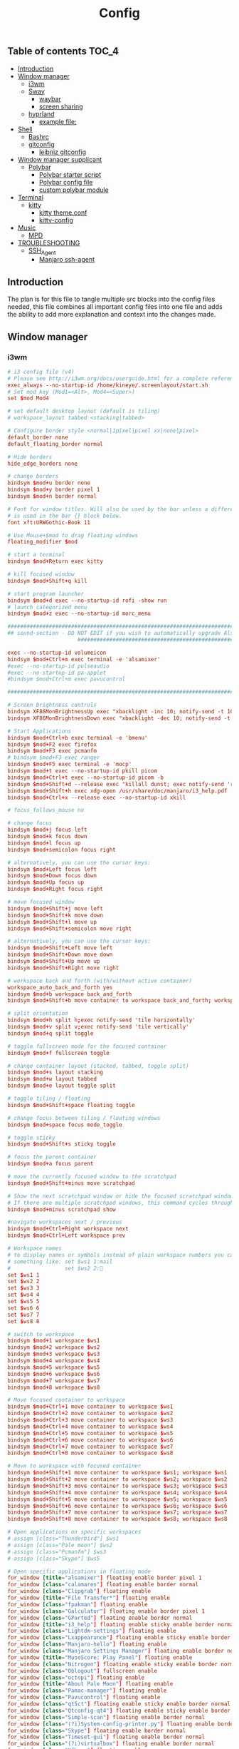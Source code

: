 #+TITLE: Config
#+STARTUP: content
#+PROPERTY: header-args :mkdirp yes

** Table of contents :TOC_4:
  - [[#introduction][Introduction]]
  - [[#window-manager][Window manager]]
    - [[#i3wm][i3wm]]
    - [[#sway][Sway]]
      - [[#waybar][waybar]]
      - [[#screen-sharing][screen sharing]]
    - [[#hyprland][hyprland]]
      - [[#example-file][example file:]]
  - [[#shell][Shell]]
    - [[#bashrc][Bashrc]]
    - [[#gitconfig][gitconfig]]
      - [[#leibniz-gitconfig][leibniz gitconfig]]
  - [[#window-manager-supplicant][Window manager supplicant]]
    - [[#polybar][Polybar]]
      - [[#polybar-starter-script][Polybar starter script]]
      - [[#polybar-config-file][Polybar config file]]
      - [[#custom-polybar-module][custom polybar module]]
  - [[#terminal][Terminal]]
    - [[#kitty][kitty]]
      - [[#kitty-themeconf][kitty theme.conf]]
      - [[#kitty-config][kitty-config]]
  - [[#music][Music]]
    - [[#mpd][MPD]]
  - [[#troubleshooting][TROUBLESHOOTING]]
    - [[#ssh_agent][SSH_Agent]]
      - [[#manjaro-ssh-agent][Manjaro ssh-agent]]

** Introduction
The plan is for this file to tangle multiple src blocks into the config files needed, this file combines all important config files into one file and adds the ability to add more explanation and context into the changes made.

** Window manager
*** i3wm
#+begin_src conf :tangle ~/.i3/config
  # i3 config file (v4)
  # Please see http://i3wm.org/docs/userguide.html for a complete reference!
  exec_always --no-startup-id /home/kineye/.screenlayout/start.sh
  # Set mod key (Mod1=<Alt>, Mod4=<Super>)
  set $mod Mod4

  # set default desktop layout (default is tiling)
  # workspace_layout tabbed <stacking|tabbed>

  # Configure border style <normal|1pixel|pixel xx|none|pixel>
  default_border none
  default_floating_border normal

  # Hide borders
  hide_edge_borders none

  # change borders
  bindsym $mod+u border none
  bindsym $mod+y border pixel 1
  bindsym $mod+n border normal

  # Font for window titles. Will also be used by the bar unless a different font
  # is used in the bar {} block below.
  font xft:URWGothic-Book 11

  # Use Mouse+$mod to drag floating windows
  floating_modifier $mod

  # start a terminal
  bindsym $mod+Return exec kitty

  # kill focused window
  bindsym $mod+Shift+q kill

  # start program launcher
  bindsym $mod+d exec --no-startup-id rofi -show run
  # launch categorized menu
  bindsym $mod+z exec --no-startup-id morc_menu

  ################################################################################################
  ## sound-section - DO NOT EDIT if you wish to automatically upgrade Alsa -> Pulseaudio later!
     		     	    ################################################################################################

  exec --no-startup-id volumeicon
  bindsym $mod+Ctrl+m exec terminal -e 'alsamixer'
  #exec --no-startup-id pulseaudio
  #exec --no-startup-id pa-applet
  #bindsym $mod+Ctrl+m exec pavucontrol

  ################################################################################################

  # Screen brightness controls
  bindsym XF86MonBrightnessUp exec "xbacklight -inc 10; notify-send -t 1000 'brightness up'"
  bindsym XF86MonBrightnessDown exec "xbacklight -dec 10; notify-send -t 1000 'brightness down'"

  # Start Applications
  bindsym $mod+Ctrl+b exec terminal -e 'bmenu'
  bindsym $mod+F2 exec firefox
  bindsym $mod+F3 exec pcmanfm
  # bindsym $mod+F3 exec ranger
  bindsym $mod+F5 exec terminal -e 'mocp'
  bindsym $mod+t exec --no-startup-id pkill picom
  bindsym $mod+Ctrl+t exec --no-startup-id picom -b
  bindsym $mod+Shift+d --release exec "killall dunst; exec notify-send 'restart dunst'"
  bindsym $mod+Shift+h exec xdg-open /usr/share/doc/manjaro/i3_help.pdf
  bindsym $mod+Ctrl+x --release exec --no-startup-id xkill

  # focus_follows_mouse no

  # change focus
  bindsym $mod+j focus left
  bindsym $mod+k focus down
  bindsym $mod+l focus up
  bindsym $mod+semicolon focus right

  # alternatively, you can use the cursor keys:
  bindsym $mod+Left focus left
  bindsym $mod+Down focus down
  bindsym $mod+Up focus up
  bindsym $mod+Right focus right

  # move focused window
  bindsym $mod+Shift+j move left
  bindsym $mod+Shift+k move down
  bindsym $mod+Shift+l move up
  bindsym $mod+Shift+semicolon move right

  # alternatively, you can use the cursor keys:
  bindsym $mod+Shift+Left move left
  bindsym $mod+Shift+Down move down
  bindsym $mod+Shift+Up move up
  bindsym $mod+Shift+Right move right

  # workspace back and forth (with/without active container)
  workspace_auto_back_and_forth yes
  bindsym $mod+b workspace back_and_forth
  bindsym $mod+Shift+b move container to workspace back_and_forth; workspace back_and_forth

  # split orientation
  bindsym $mod+h split h;exec notify-send 'tile horizontally'
  bindsym $mod+v split v;exec notify-send 'tile vertically'
  bindsym $mod+q split toggle

  # toggle fullscreen mode for the focused container
  bindsym $mod+f fullscreen toggle

  # change container layout (stacked, tabbed, toggle split)
  bindsym $mod+s layout stacking
  bindsym $mod+w layout tabbed
  bindsym $mod+e layout toggle split

  # toggle tiling / floating
  bindsym $mod+Shift+space floating toggle

  # change focus between tiling / floating windows
  bindsym $mod+space focus mode_toggle

  # toggle sticky
  bindsym $mod+Shift+s sticky toggle

  # focus the parent container
  bindsym $mod+a focus parent

  # move the currently focused window to the scratchpad
  bindsym $mod+Shift+minus move scratchpad

  # Show the next scratchpad window or hide the focused scratchpad window.
  # If there are multiple scratchpad windows, this command cycles through them.
  bindsym $mod+minus scratchpad show

  #navigate workspaces next / previous
  bindsym $mod+Ctrl+Right workspace next
  bindsym $mod+Ctrl+Left workspace prev

  # Workspace names
  # to display names or symbols instead of plain workspace numbers you can use
  # something like: set $ws1 1:mail
  #                 set $ws2 2:
  set $ws1 1
  set $ws2 2
  set $ws3 3
  set $ws4 4
  set $ws5 5
  set $ws6 6
  set $ws7 7
  set $ws8 8

  # switch to workspace
  bindsym $mod+1 workspace $ws1
  bindsym $mod+2 workspace $ws2
  bindsym $mod+3 workspace $ws3
  bindsym $mod+4 workspace $ws4
  bindsym $mod+5 workspace $ws5
  bindsym $mod+6 workspace $ws6
  bindsym $mod+7 workspace $ws7
  bindsym $mod+8 workspace $ws8

  # Move focused container to workspace
  bindsym $mod+Ctrl+1 move container to workspace $ws1
  bindsym $mod+Ctrl+2 move container to workspace $ws2
  bindsym $mod+Ctrl+3 move container to workspace $ws3
  bindsym $mod+Ctrl+4 move container to workspace $ws4
  bindsym $mod+Ctrl+5 move container to workspace $ws5
  bindsym $mod+Ctrl+6 move container to workspace $ws6
  bindsym $mod+Ctrl+7 move container to workspace $ws7
  bindsym $mod+Ctrl+8 move container to workspace $ws8

  # Move to workspace with focused container
  bindsym $mod+Shift+1 move container to workspace $ws1; workspace $ws1
  bindsym $mod+Shift+2 move container to workspace $ws2; workspace $ws2
  bindsym $mod+Shift+3 move container to workspace $ws3; workspace $ws3
  bindsym $mod+Shift+4 move container to workspace $ws4; workspace $ws4
  bindsym $mod+Shift+5 move container to workspace $ws5; workspace $ws5
  bindsym $mod+Shift+6 move container to workspace $ws6; workspace $ws6
  bindsym $mod+Shift+7 move container to workspace $ws7; workspace $ws7
  bindsym $mod+Shift+8 move container to workspace $ws8; workspace $ws8

  # Open applications on specific workspaces
  # assign [class="Thunderbird"] $ws1
  # assign [class="Pale moon"] $ws2
  # assign [class="Pcmanfm"] $ws3
  # assign [class="Skype"] $ws5

  # Open specific applications in floating mode
  for_window [title="alsamixer"] floating enable border pixel 1
  for_window [class="calamares"] floating enable border normal
  for_window [class="Clipgrab"] floating enable
  for_window [title="File Transfer*"] floating enable
  for_window [class="fpakman"] floating enable
  for_window [class="Galculator"] floating enable border pixel 1
  for_window [class="GParted"] floating enable border normal
  for_window [title="i3_help"] floating enable sticky enable border normal
  for_window [class="Lightdm-settings"] floating enable
  for_window [class="Lxappearance"] floating enable sticky enable border normal
  for_window [class="Manjaro-hello"] floating enable
  for_window [class="Manjaro Settings Manager"] floating enable border normal
  for_window [title="MuseScore: Play Panel"] floating enable
  for_window [class="Nitrogen"] floating enable sticky enable border normal
  for_window [class="Oblogout"] fullscreen enable
  for_window [class="octopi"] floating enable
  for_window [title="About Pale Moon"] floating enable
  for_window [class="Pamac-manager"] floating enable
  for_window [class="Pavucontrol"] floating enable
  for_window [class="qt5ct"] floating enable sticky enable border normal
  for_window [class="Qtconfig-qt4"] floating enable sticky enable border normal
  for_window [class="Simple-scan"] floating enable border normal
  for_window [class="(?i)System-config-printer.py"] floating enable border normal
  for_window [class="Skype"] floating enable border normal
  for_window [class="Timeset-gui"] floating enable border normal
  for_window [class="(?i)virtualbox"] floating enable border normal
  for_window [class="Xfburn"] floating enable

  # switch to workspace with urgent window automatically
  for_window [urgent=latest] focus

  # reload the configuration file
  bindsym $mod+Shift+c reload

  # restart i3 inplace (preserves your layout/session, can be used to upgrade i3)
  bindsym $mod+Shift+r restart

  # exit i3 (logs you out of your X session)
  bindsym $mod+Shift+e exec "i3-nagbar -t warning -m 'You pressed the exit shortcut. Do you really want to exit i3? This will end your X session.' -b 'Yes, exit i3' 'i3-msg exit'"

  # Set shut down, restart and locking features
  # bindsym $mod+0 mode "$mode_system"
  set $mode_system (l)ock, (e)xit, switch_(u)ser, (s)uspend, (h)ibernate, (r)eboot, (Shift+s)hutdown
  mode "$mode_system" {
      bindsym l exec --no-startup-id i3exit lock, mode "default"
      bindsym s exec --no-startup-id i3exit suspend, mode "default"
      bindsym u exec --no-startup-id i3exit switch_user, mode "default"
      bindsym e exec --no-startup-id i3exit logout, mode "default"
      bindsym h exec --no-startup-id i3exit hibernate, mode "default"
      bindsym r exec --no-startup-id i3exit reboot, mode "default"
      bindsym Shift+s exec --no-startup-id i3exit shutdown, mode "default"

      # exit system mode: "Enter" or "Escape"
      bindsym Return mode "default"
      bindsym Escape mode "default"
  }

  # Resize window (you can also use the mouse for that)
  bindsym $mod+r mode "resize"
  mode "resize" {
          # These bindings trigger as soon as you enter the resize mode
          # Pressing left will shrink the window’s width.
          # Pressing right will grow the window’s width.
          # Pressing up will shrink the window’s height.
          # Pressing down will grow the window’s height.
          bindsym j resize shrink width 5 px or 5 ppt
          bindsym k resize grow height 5 px or 5 ppt
          bindsym l resize shrink height 5 px or 5 ppt
          bindsym semicolon resize grow width 5 px or 5 ppt

          # same bindings, but for the arrow keys
          bindsym Left resize shrink width 10 px or 10 ppt
          bindsym Down resize grow height 10 px or 10 ppt
          bindsym Up resize shrink height 10 px or 10 ppt
          bindsym Right resize grow width 10 px or 10 ppt

          # exit resize mode: Enter or Escape
          bindsym Return mode "default"
          bindsym Escape mode "default"
  }

  # Lock screen
  bindsym $mod+9 exec --no-startup-id i3lock --blur 10 --clock --time-color='#ffffffff' --date-color='#ffffffff'  

  # Autostart applications
  exec --no-startup-id /usr/lib/polkit-gnome/polkit-gnome-authentication-agent-1
  exec_always --no-startup-id picom -b --backend glx 
  #exec --no-startup-id manjaro-hello
  exec_always --no-startup-id nm-applet
  exec --no-startup-id xfce4-power-manager
  exec --no-startup-id clipit
  # exec --no-startup-id blueman-applet
  # exec_always --no-startup-id sbxkb
  exec --no-startup-id start_conky_maia
  # exec --no-startup-id start_conky_green
  #exec --no-startup-id xidlehook --not-when-fullscreen --not-when-audio --timer normal 600 'blurlock'
  exec_always --no-startup-id ff-theme-util
  exec_always --no-startup-id fix_xcursor
  exec_always --no-startup-id feh --bg-fill ~/Sync/background/lightning.jpg

  # Color palette used for the terminal ( ~/.Xresources file )
  # Colors are gathered based on the documentation:
  # https://i3wm.org/docs/userguide.html#xresources
  # Change the variable name at the place you want to match the color
  # of your terminal like this:
  # [example]
  # If you want your bar to have the same background color as your 
  # terminal background change the line 362 from:
  # background #14191D
  # to:
  # background $term_background
  # Same logic applied to everything else.
  set_from_resource $term_background background
  set_from_resource $term_foreground foreground
  set_from_resource $term_color0     color0
  set_from_resource $term_color1     color1
  set_from_resource $term_color2     color2
  set_from_resource $term_color3     color3
  set_from_resource $term_color4     color4
  set_from_resource $term_color5     color5
  set_from_resource $term_color6     color6
  set_from_resource $term_color7     color7
  set_from_resource $term_color8     color8
  set_from_resource $term_color9     color9
  set_from_resource $term_color10    color10
  set_from_resource $term_color11    color11
  set_from_resource $term_color12    color12
  set_from_resource $term_color13    color13
  set_from_resource $term_color14    color14
  set_from_resource $term_color15    color15

  exec_always --no-startup-id $HOME/.i3/polybar.sh 
  exec_always --no-startup-id nm-applet &

  # Start i3bar to display a workspace bar (plus the system information i3status if available)
  #bar {
  #	i3bar_command i3bar
  #	status_command i3status
  #	position bottom
  #
  ## please set your primary output first. Example: 'xrandr --output eDP1 --primary'
  #	tray_output primary
  #	tray_output eDP1
  #
  #	bindsym button4 nop
  #	bindsym button5 nop
  #   font xft:URWGothic-Book 11
  #	strip_workspace_numbers yes

  #    colors {
  #        background #222D31
  #        statusline #F9FAF9
  #        separator  #454947

  #                      border  backgr. text
  #        focused_workspace  #F9FAF9 #16a085 #292F34
  #        active_workspace   #595B5B #353836 #FDF6E3
  #        inactive_workspace #595B5B #222D31 #EEE8D5
  #        binding_mode       #16a085 #2C2C2C #F9FAF9
  #        urgent_workspace   #16a085 #FDF6E3 #E5201D
  #    }
  #}

  # hide/unhide i3status bar
  #bindsym $mod+m bar mode toggle

  # Theme colors
  # class                   border  backgr. text    indic.   child_border
  #  client.focused          #556064 #556064 #80FFF9 #FDF6E3
  #  client.focused_inactive #2F3D44 #2F3D44 #1ABC9C #454948
  #  client.unfocused        #2F3D44 #2F3D44 #1ABC9C #454948
  #  client.urgent           #CB4B16 #FDF6E3 #1ABC9C #268BD2
  #  client.placeholder      #000000 #0c0c0c #ffffff #000000 

  #  client.background       #2B2C2B

  #############################
  ### settings for i3-gaps: ###
  #############################

  # Set inner/outer gaps
  gaps inner 14
  gaps outer -2

  # Additionally, you can issue commands with the following syntax. This is useful to bind keys to changing the gap size.
  # gaps inner|outer current|all set|plus|minus <px>
  # gaps inner all set 10
  # gaps outer all plus 5

  # Smart gaps (gaps used if only more than one container on the workspace)
  smart_gaps on

  # Smart borders (draw borders around container only if it is not the only container on this workspace) 
  # on|no_gaps (on=always activate and no_gaps=only activate if the gap size to the edge of the screen is 0)
  smart_borders on

  # Press $mod+Shift+g to enter the gap mode. Choose o or i for modifying outer/inner gaps. Press one of + / - (in-/decrement for current workspace) or 0 (remove gaps for current workspace). If you also press Shift with these keys, the change will be global for all workspaces.
  set $mode_gaps Gaps: (o) outer, (i) inner
  set $mode_gaps_outer Outer Gaps: +|-|0 (local), Shift + +|-|0 (global)
  set $mode_gaps_inner Inner Gaps: +|-|0 (local), Shift + +|-|0 (global)
  bindsym $mod+Shift+g mode "$mode_gaps"

  mode "$mode_gaps" {
          bindsym o      mode "$mode_gaps_outer"
          bindsym i      mode "$mode_gaps_inner"
          bindsym Return mode "default"
          bindsym Escape mode "default"
  }
  mode "$mode_gaps_inner" {
          bindsym plus  gaps inner current plus 5
          bindsym minus gaps inner current minus 5
          bindsym 0     gaps inner current set 0

          bindsym Shift+plus  gaps inner all plus 5
          bindsym Shift+minus gaps inner all minus 5
          bindsym Shift+0     gaps inner all set 0

          bindsym Return mode "default"
          bindsym Escape mode "default"
  }
  mode "$mode_gaps_outer" {
          bindsym plus  gaps outer current plus 5
          bindsym minus gaps outer current minus 5
          bindsym 0     gaps outer current set 0

          bindsym Shift+plus  gaps outer all plus 5
          bindsym Shift+minus gaps outer all minus 5
          bindsym Shift+0     gaps outer all set 0

          bindsym Return mode "default"
          bindsym Escape mode "default"
  }
  exec_always --no-startup-id nitrogen --restore 
  exec_always --no-startup-id emacs --daemon
  exec_always --no-startup-id dunst	    
  bindsym $mod+i exec emacsclient -c -a ""
  bindsym $mod+o exec --no-startup-id firefox -P "Leibniz"
  bindsym $mod+p exec --no-startup-id firefox -P "Nepatec"
  bindsym $mod+bracketleft exec --no-startup-id firefox -P "Default"
  bindsym $mod+bracketright exec --no-startup-id firefox -P "content"
  bindsym $mod+Ctrl+9 exec i3lock

  ## Screenshots
  bindsym Print exec --no-startup-id maim --format=png "/home/$USER/Pictures/$(date)"
  bindsym $mod+Print exec --no-startup-id maim --format=png --window $(xdotool getactivewindow) "/home/$USER/Pictures/$(date)"
  bindsym Shift+Print exec --no-startup-id maim --format=png --select "/home/kineye/Pictures/$(date)"

  ## Clipboard Screenshots
  bindsym Ctrl+p exec --no-startup-id maim | xclip -selection clipboard -t image/png
  bindsym Ctrl+$mod+p exec --no-startup-id maim --window $(xdotool getactivewindow) | xclip -selection clipboard -t image/png
  bindsym Ctrl+Shift+p exec --no-startup-id maim --select | xclip -selection clipboard -t image/png
  exec --no-startup-id "setxkbmap eu"
  exec --no-startup-id "xrdb -merge ~/.Xresources"
  exec --no-startup-id "autorandr --load main"
#+end_src

*** Sway
#+begin_src conf :tangle ~/.config/sway/config
  # Default config for sway
  #
  # Copy this to ~/.config/sway/config and edit it to your liking.
  #
  # Read `man 5 sway` for a complete reference.
  include /etc/sway/config.d/*
  #should fix screen sharing
  ### Variables
  #
  # Logo key. Use Mod1 for Alt.
  set $mod Mod4
  # Home row direction keys, like vim
  set $left h
  set $down j
  set $up k
  set $right l
  # Your preferred terminal emulator
  set $term kitty
  # Your preferred application launcher
  # Note: pass the final command to swaymsg so that the resulting window can be opened
  # on the original workspace that the command was run on.
  set $menu rofi -show run

  include /etc/sway/config-vars.d/*
  input * xkb_layout "eu"
  input "Razer Razer DeathAdder Essential" {
      accel_profile "flat" # disable mouse acceleration (enabled by default; to set it manually, use "adaptive" instead of "flat")
      pointer_accel 0.5 # set mouse sensitivity (between -1 and 1)
  }
  ### Output configuration
  #
  # Default wallpaper (more resolutions are available in /usr/share/backgrounds/sway/)
  output * bg ~/Sync/background/lightning.jpg fill
  output eDP-1 scale 1.25
  for_window [app_id="firefox" title="^Picture-in-Picture$"] \
      floating enable, move position 877 450, sticky enable
  #
  # Example configuration:
  #
  #   output HDMI-A-1 resolution 1920x1080 position 1920,0
  #
  # You can get the names of your outputs by running: swaymsg -t get_outputs

  ### Idle configuration
  #
  # Example configuration:
  #
  # exec swayidle -w \
  #          timeout 300 'swaylock -f -c 000000' \
  #          timeout 600 'swaymsg "output * dpms off"' resume 'swaymsg "output * dpms on"' \
  #          before-sleep 'swaylock -f -c 000000'
  #
  # This will lock your screen after 300 seconds of inactivity, then turn off
  # your displays after another 300 seconds, and turn your screens back on when
  # resumed. It will also lock your screen before your computer goes to sleep.

  ### Input configuration
  #
  # Example configuration:
  #
  #   input "2:14:SynPS/2_Synaptics_TouchPad" {
  #       dwt enabled
  #       tap enabled
  #       natural_scroll enabled
  #       middle_emulation enabled
  #   }
  #
  # You can get the names of your inputs by running: swaymsg -t get_inputs
  # Read `man 5 sway-input` for more information about this section.

  ### Key bindings
  #
  # Basics:
  #
      # Start a terminal
      bindsym $mod+Return exec $term

      # Kill focused window
      bindsym $mod+Shift+q kill

      # Start your launcher
      #bindsym $mod+d exec $HOME/.cargo/bin/kickoff

      # Drag floating windows by holding down $mod and left mouse button.
      # Resize them with right mouse button + $mod.
      # Despite the name, also works for non-floating windows.
      # Change normal to inverse to use left mouse button for resizing and right
      # mouse button for dragging.
      floating_modifier $mod normal

      # Reload the configuration file
      bindsym $mod+Shift+r reload

      # Exit sway (logs you out of your Wayland session)
      bindsym $mod+Shift+e exec swaynag -t warning -m 'You pressed the exit shortcut. Do you really want to exit sway? This will end your Wayland session.' -B 'Yes, exit sway' 'swaymsg exit'
  #
  # Moving around:
  #
      # Move your focus around
      bindsym $mod+$left focus left
      bindsym $mod+$down focus down
      bindsym $mod+$up focus up
      bindsym $mod+$right focus right
      # Or use $mod+[up|down|left|right]
      bindsym $mod+Left focus left
      bindsym $mod+Down focus down
      bindsym $mod+Up focus up
      bindsym $mod+Right focus right

      # Move the focused window with the same, but add Shift
      bindsym $mod+Shift+$left move left
      bindsym $mod+Shift+$down move down
      bindsym $mod+Shift+$up move up
      bindsym $mod+Shift+$right move right
      # Ditto, with arrow keys
      bindsym $mod+Shift+Left move left
      bindsym $mod+Shift+Down move down
      bindsym $mod+Shift+Up move up
      bindsym $mod+Shift+Right move right
  #
  # Workspaces:
  #
  # Define outputs
  set $output-primary DP-1
  set $output-secondary eDP-1

      # workspace to displays
      workspace 1 output $output-primary
      workspace 2 output $output-primary
      workspace 3 output $output-primary
      workspace 4 output $output-primary
      workspace 5 output $output-primary

      workspace 6 output $output-secondary
      workspace 7 output $output-secondary
      workspace 8 output $output-secondary
      workspace 9 output $output-secondary
      workspace 10 output $output-secondary

      # Switch to workspace
      bindsym $mod+1 workspace number 1
      bindsym $mod+2 workspace number 2
      bindsym $mod+3 workspace number 3
      bindsym $mod+4 workspace number 4
      bindsym $mod+5 workspace number 5
      bindsym $mod+6 workspace number 6
      bindsym $mod+7 workspace number 7
      bindsym $mod+8 workspace number 8
      bindsym $mod+9 workspace number 9
      # Move focused container to workspace
      bindsym $mod+Shift+1 move container to workspace number 1 
      bindsym $mod+Shift+2 move container to workspace number 2
      bindsym $mod+Shift+3 move container to workspace number 3
      bindsym $mod+Shift+4 move container to workspace number 4
      bindsym $mod+Shift+5 move container to workspace number 5 
      bindsym $mod+Shift+6 move container to workspace number 6 
      bindsym $mod+Shift+7 move container to workspace number 7 
      bindsym $mod+Shift+8 move container to workspace number 8 
      bindsym $mod+Shift+9 move container to workspace number 9
      # Note: workspaces can have any name you want, not just numbers.
      # We just use 1-10 as the default.
  #
  # Layout stuff:
  #
      # You can "split" the current object of your focus with
      # $mod+b or $mod+v, for horizontal and vertical splits
      # respectively.
      bindsym $mod+b splith
      bindsym $mod+v splitv

      # Switch the current container between different layout styles
      bindsym $mod+s layout stacking
      bindsym $mod+w layout tabbed
      bindsym $mod+e layout toggle split

      # Make the current focus fullscreen
      bindsym $mod+f fullscreen

      # Toggle the current focus between tiling and floating mode
      bindsym $mod+Shift+space floating toggle

      # Swap focus between the tiling area and the floating area
      bindsym $mod+space focus mode_toggle

      # Move focus to the parent container
      bindsym $mod+a focus parent
  #
  # Scratchpad:
  #
      # Sway has a "scratchpad", which is a bag of holding for windows.
      # You can send windows there and get them back later.

      # Move the currently focused window to the scratchpad
      bindsym $mod+Shift+minus move scratchpad

      # Show the next scratchpad window or hide the focused scratchpad window.
      # If there are multiple scratchpad windows, this command cycles through them.
      bindsym $mod+minus scratchpad show
  #
  # Resizing containers:
  #
  mode "resize" {
      # left will shrink the containers width
      # right will grow the containers width
      # up will shrink the containers height
      # down will grow the containers height
      bindsym $left resize shrink width 10px
      bindsym $down resize grow height 10px
      bindsym $up resize shrink height 10px
      bindsym $right resize grow width 10px

      # Ditto, with arrow keys
      bindsym Left resize shrink width 10px
      bindsym Down resize grow height 10px
      bindsym Up resize shrink height 10px
      bindsym Right resize grow width 10px

      # Return to default mode
      bindsym Return mode "default"
      bindsym Escape mode "default"
  }
  bindsym $mod+r mode "resize"

  #
  # Status Bar:
  #
  bar swaybar_command waybar

  # Read `man 5 sway-bar` for more information about this section.
  # bar {
  #     position bottom

  #     # When the status_command prints a new line to stdout, swaybar updates.
  #     # The default just shows the current date and time.
  #     status_command while date +'%Y-%m-%d %I:%M:%S %p'; do sleep 1; done

  #     colors {
  #         statusline #ffffff
  #         background #323232
  #         inactive_workspace #32323200 #32323200 #5c5c5c
  #     }
  # }
  exec_always --no-startup-id mako
  exec_always --no-startup-id emacs --daemon
  bindsym $mod+d exec $menu
  bindsym $mod+i exec emacsclient -c -a ""
  bindsym $mod+u exec obsidian
  bindsym $mod+o exec --no-startup-id firefox -P "Leibniz"
  bindsym $mod+p exec --no-startup-id firefox -P "Nepatec"
  bindsym $mod+bracketleft exec --no-startup-id firefox -P "Default"
  bindsym $mod+bracketright exec --no-startup-id firefox -P "content"
  bindsym $mod+Shift+0 exec swaylock --show-failed-attempts --image ~/Sync/background/mountain_stars.jpg
  bindsym Print exec grimshot --notify save area  

  exec_always --no-startup-id kanshi # ensure the monitors are setup the right way (autodetects external)
  default_border pixel 2 # remove borders
  exec --no-startup-id /usr/lib/xdg-desktop-portal -r #screen sharing
#+end_src

**** waybar
#+begin_src conf :tangle ~/.config/waybar/config
    {
        "modules-left": ["sway/workspaces", "sway/mode"],
        "modules-center": ["clock", "idle_inhibitor"],
        /* "modules-right": ["tray", "custom/scratchpad-indicator", "pulseaudio", "custom/power"], */
        "modules-right": ["tray", "custom/scratchpad-indicator", "cpu", "memory", "custom/vpn", "network", "pulseaudio", "battery", "backlight", "custom/power"],

        "sway/mode": {
            "format": "<span style=\"italic\">{}</span>"
        },
        "network": {
            "format-wifi": "{essid} ({signalStrength}%) ",
            "format-ethernet": "{ifname} ",
            "format-disconnected": "", 
            "max-length": 50,
            "on-click": "nm-connection-editor"
        },
        "idle_inhibitor": {
            "format": "{icon}",
            "format-icons": {
                "activated": "",
                "deactivated": ""
            },
    		"on-click": "bash /home/dg/.local/bin/toggleRemote"
        },
        "tray": {
            "icon-size": 15,
            "spacing": 10
        },
        "clock": {
               "tooltip-format": "<big>{:%Y %B %d}</big>\n<tt><small>{calendar}</small></tt>",
            // "format-alt": "{:%Y-%m-%d}"
    		"on-click": "gnome-calendar"
        },
        "pulseaudio": {
            "format": "{volume}% {icon} ",
            "format-bluetooth": "{volume}% {icon} {format_source}",
            "format-bluetooth-muted": " {icon} {format_source}",
            "format-muted": "0% {icon} ",
            "format-source": "{volume}% ",
            "format-source-muted": "",
            "format-icons": {
                "headphone": "",
                "hands-free": "",
                "headset": "",
                "phone": "",
                "portable": "",
                "car": "",
                "default": ["", "", ""]
            },
            "on-click": "pavucontrol"	
        },
        "battery": {
    		"states": {
    			"good": 95,
    			"warning": 30,
    			"critical": 15
    		},
    		"format": "{icon} {capacity}%",
    		"format-icons": [
    			"  ",
    			"  ",
    			"  ",
    			"  ",
    			"  "
    		]
        },
        "custom/vpn": {
           "format": "VPN: {} ",
           "interval": 5,
           "tooltip": "true",
           "exec": "mullvad status | cut -d' ' -f1 | head --lines=1 "
        },
        "cpu": {
            "format": "{usage}% "
        },
        "memory": {
            "format": "{}% "
        },
        "backlight": {
  	"device": "intel_backlight",
  	"format": "{percent}% {icon}",
  	"format-icons": [" ", " "]
  	},
    	"custom/power": {
    		"format": " ",
    		"on-click": "swaynag -t warning -m 'Power Menu Options' -b 'Logout' 'swaymsg exit' -b 'Restart' 'shutdown -r now' -b 'Shutdown'  'shutdown -h now' --background=#005566 --button-background=#009999 --button-border=#002b33 --border-bottom=#002b33"
    	},
        "custom/scratchpad-indicator": {
            "format-text": "{}hi",
            "return-type": "json",
            "interval": 3,
            "exec": "~/.local/bin/scratchpad-indicator 2> /dev/null",
            "exec-if": "exit 0",
            "on-click": "swaymsg 'scratchpad show'",
            "on-click-right": "swaymsg 'move scratchpad'"
        }
    }
#+end_src
***** waybar style.css

#+begin_src css :tangle ~/.config/waybar/style.css 
  ,* {
      border: none;
      font-family: Font Awesome, Roboto, Arial, sans-serif;
      font-size: 15px;
      color: #ffffff;
      border-radius: 20px;
  }

  window {
  	/*font-weight: bold;*/
  }
  window#waybar {
      background: rgba(0, 0, 0, 0);
  }
  /*-----module groups----*/
  .modules-right {
  	background-color: rgba(0,43,51,0.85);
      margin: 2px 10px 0 0;
  }
  .modules-center {
  	background-color: rgba(0,43,51,0.85);
      margin: 2px 0 0 0;
  }
  .modules-left {
      margin: 2px 0 0 5px;
  	background-color: rgba(0,119,179,0.6);
  }
  /*-----modules indv----*/
  #workspaces button {
      padding: 1px 5px;
      background-color: transparent;
  }
  #workspaces button:hover {
      box-shadow: inherit;
  	background-color: rgba(0,153,153,1);
  }

  #workspaces button.focused {
  	background-color: rgba(0,43,51,0.85);
  }

  #clock,
  #cpu,
  #memory,
  #temperature,
  #network,
  #pulseaudio,
  #custom-media,
  #tray,
  #mode,
  #custom-power,
  #custom-menu {
      padding: 0 10px;
  }
  #battery,
  #idle_inhibitor {
      padding: 0 12px;
  }



  #mode {
      color: #cc3436;
      font-weight: bold;
  }
  #custom-power {
      background-color: rgba(0,119,179,0.6);
      border-radius: 100px;
      margin: 5px 5px;
      padding: 1px 1px 1px 6px;
  }
  /*-----Indicators----*/
  #idle_inhibitor.activated {
      color: #2dcc36;
  }
  #pulseaudio.muted {
      color: #cc3436;
  }
  #battery.charging {
      color: #2dcc36;
  }
  #battery.warning:not(.charging) {
  	color: #e6e600;
  }
  #battery.critical:not(.charging) {
      color: #cc3436;
  }
  #temperature.critical {
      color: #cc3436;
  }
  /*-----Colors----*/
  /*
   ,*rgba(0,85,102,1),#005566 --> Indigo(dye)
   ,*rgba(0,43,51,1),#002B33 --> Dark Green 
   ,*rgba(0,153,153,1),#009999 --> Persian Green 
   ,*
   ,*/
#+end_src
**** screen sharing
#+begin_src conf :tangle ~/.config/environment.d/sway.conf
  export MOZ_ENABLE_WAYLAND=1
  XDG_CURRENT_DESKTOP=sway
#+end_src
*** hyprland
#+begin_src conf :tangle ~/.config/hypr/hyprland.conf
  # This is an example Hyprland config file.
  # Refer to the wiki for more information.
  # https://wiki.hyprland.org/Configuring/Configuring-Hyprland/

  # Please note not all available settings / options are set here.
  # For a full list, see the wiki

  # You can split this configuration into multiple files
  # Create your files separately and then link them to this file like this:
  # source = ~/.config/hypr/myColors.conf


  ################
  ### MONITORS ###
  ################

  # See https://wiki.hyprland.org/Configuring/Monitors/
  monitor=,preferred,auto,auto


  ###################
  ### MY PROGRAMS ###
  ###################

  # See https://wiki.hyprland.org/Configuring/Keywords/

  # Set programs that you use
  $terminal = kitty
  $fileManager = nautilus
  $menu = kickoff


  #################
  ### AUTOSTART ###
  #################

  # Autostart necessary processes (like notifications daemons, status bars, etc.)
  # Or execute your favorite apps at launch like this:

  # exec-once = $terminal
  # exec-once = nm-applet &
  # exec-once = waybar & hyprpaper & firefox
  exec-once = waybar

  #############################
  ### ENVIRONMENT VARIABLES ###
  #############################

  # See https://wiki.hyprland.org/Configuring/Environment-variables/

  env = XCURSOR_SIZE,24
  env = HYPRCURSOR_SIZE,24


  #####################
  ### LOOK AND FEEL ###
  #####################

  # Refer to https://wiki.hyprland.org/Configuring/Variables/

  # https://wiki.hyprland.org/Configuring/Variables/#general
  general { 
      gaps_in = 5
      gaps_out = 20

      border_size = 2

      # https://wiki.hyprland.org/Configuring/Variables/#variable-types for info about colors
      col.active_border = rgba(33ccffee) rgba(00ff99ee) 45deg
      col.inactive_border = rgba(595959aa)

      # Set to true enable resizing windows by clicking and dragging on borders and gaps
      resize_on_border = false 

      # Please see https://wiki.hyprland.org/Configuring/Tearing/ before you turn this on
      allow_tearing = false

      layout = dwindle
  }

  # https://wiki.hyprland.org/Configuring/Variables/#decoration
  decoration {
      rounding = 10

      # Change transparency of focused and unfocused windows
      active_opacity = 1.0
      inactive_opacity = 1.0

      drop_shadow = true
      shadow_range = 4
      shadow_render_power = 3
      col.shadow = rgba(1a1a1aee)

      # https://wiki.hyprland.org/Configuring/Variables/#blur
      blur {
          enabled = true
          size = 3
          passes = 1
          
          vibrancy = 0.1696
      }
  }

  # https://wiki.hyprland.org/Configuring/Variables/#animations
  animations {
      enabled = true

      # Default animations, see https://wiki.hyprland.org/Configuring/Animations/ for more

      bezier = myBezier, 0.05, 0.9, 0.1, 1.05

      animation = windows, 1, 7, myBezier
      animation = windowsOut, 1, 7, default, popin 80%
      animation = border, 1, 10, default
      animation = borderangle, 1, 8, default
      animation = fade, 1, 7, default
      animation = workspaces, 1, 6, default
  }

  # See https://wiki.hyprland.org/Configuring/Dwindle-Layout/ for more
  dwindle {
      pseudotile = true # Master switch for pseudotiling. Enabling is bound to mainMod + P in the keybinds section below
      preserve_split = true # You probably want this
  }

  # See https://wiki.hyprland.org/Configuring/Master-Layout/ for more
  master {
      new_status = master
  }

  # https://wiki.hyprland.org/Configuring/Variables/#misc
  misc { 
      force_default_wallpaper = -1 # Set to 0 or 1 to disable the anime mascot wallpapers
      disable_hyprland_logo = false # If true disables the random hyprland logo / anime girl background. :(
  }


  #############
  ### INPUT ###
  #############

  # https://wiki.hyprland.org/Configuring/Variables/#input
  input {
      kb_layout = eu
      # kb_variant =
      # kb_model =
      # kb_options =
      # kb_rules =

      follow_mouse = 1

      sensitivity = 0 # -1.0 - 1.0, 0 means no modification.

      touchpad {
          natural_scroll = false
      }
  }

  # https://wiki.hyprland.org/Configuring/Variables/#gestures
  gestures {
      workspace_swipe = false
  }

  # Example per-device config
  # See https://wiki.hyprland.org/Configuring/Keywords/#per-device-input-configs for more
  # device {
  #     name = epic-mouse-v1
  #     sensitivity = -0.5
  # }


  ####################
  ### KEYBINDINGSS ###
  ####################

  # See https://wiki.hyprland.org/Configuring/Keywords/
  $mainMod = SUPER # Sets "Windows" key as main modifier

  # Example binds, see https://wiki.hyprland.org/Configuring/Binds/ for more
  bind = $mainMod, RETURN, exec, $terminal
  bind = $mainMod SHIFT, Q, killactive,
  bind = $mainMod SHIFT,  E, exit,
  #bind = $mainMod, E, exec, $fileManager
  bind = $mainMod, V, togglefloating,
  bind = $mainMod, D, exec, $menu
  bind = $mainMod, P, pseudo, # dwindle
  bind = $mainMod, J, togglesplit, # dwindle

  # applications
  bind = $mainMod, I, exec, emacsclient -c -a ""
  bind = $mainMod, O, exec, firefox -P "Leibniz"
  bind = $mainMod, P, exec, firefox -P "Nepatec"
  bind = $mainMod, bracketleft, exec, firefox -P "Default"
  bind = $mainMod, bracketright, exec, firefox -P "content"

  # Move focus with mainMod + arrow keys
  bind = $mainMod, left, movefocus, l
  bind = $mainMod, right, movefocus, r
  bind = $mainMod, up, movefocus, u
  bind = $mainMod, down, movefocus, d

  # Switch workspaces with mainMod + [0-9]
  bind = $mainMod, 1, workspace, 1
  bind = $mainMod, 2, workspace, 2
  bind = $mainMod, 3, workspace, 3
  bind = $mainMod, 4, workspace, 4
  bind = $mainMod, 5, workspace, 5
  bind = $mainMod, 6, workspace, 6
  bind = $mainMod, 7, workspace, 7
  bind = $mainMod, 8, workspace, 8
  bind = $mainMod, 9, workspace, 9
  bind = $mainMod, 0, workspace, 10

  # Move active window to a workspace with mainMod + SHIFT + [0-9]
  bind = $mainMod SHIFT, 1, movetoworkspace, 1
  bind = $mainMod SHIFT, 2, movetoworkspace, 2
  bind = $mainMod SHIFT, 3, movetoworkspace, 3
  bind = $mainMod SHIFT, 4, movetoworkspace, 4
  bind = $mainMod SHIFT, 5, movetoworkspace, 5
  bind = $mainMod SHIFT, 6, movetoworkspace, 6
  bind = $mainMod SHIFT, 7, movetoworkspace, 7
  bind = $mainMod SHIFT, 8, movetoworkspace, 8
  bind = $mainMod SHIFT, 9, movetoworkspace, 9
  bind = $mainMod SHIFT, 0, movetoworkspace, 10

  # Example special workspace (scratchpad)
  bind = $mainMod, S, togglespecialworkspace, magic
  bind = $mainMod SHIFT, S, movetoworkspace, special:magic

  # Scroll through existing workspaces with mainMod + scroll
  bind = $mainMod, mouse_down, workspace, e+1
  bind = $mainMod, mouse_up, workspace, e-1

  # Move/resize windows with mainMod + LMB/RMB and dragging
  bindm = $mainMod, mouse:272, movewindow
  bindm = $mainMod, mouse:273, resizewindow


  ##############################
  ### WINDOWS AND WORKSPACES ###
  ##############################

  # See https://wiki.hyprland.org/Configuring/Window-Rules/ for more
  # See https://wiki.hyprland.org/Configuring/Workspace-Rules/ for workspace rules

  # Example windowrule v1
  # windowrule = float, ^(kitty)$

  # Example windowrule v2
  # windowrulev2 = float,class:^(kitty)$,title:^(kitty)$

  # firefox Picture-in-Picture
  windowrulev2 = float,class:^(firefox)$,title:^(Picture-in-Picture)$
  windowrulev2 = pin,class:^(firefox)$,title:^(Picture-in-Picture)$
  windowrulev2 = fakefullscreen,class:^(firefox)$,title:^(Picture-in-Picture)$

  	
  #windowrulev2 = suppressevent maximize, class:.* # You'll probably like this.

  env = LIBVA_DRIVER_NAME,nvidia
  env = XDG_SESSION_TYPE,wayland
  env = GBM_BACKEND,nvidia-drm
  env = __GLX_VENDOR_LIBRARY_NAME,nvidia

  cursor {
      no_hardware_cursors = true
  }

  input {
      kb_layout = eu
      }
#+end_src
**** example file:

#+begin_src conf 
# See https://wiki.hyprland.org/Configuring/Monitors/
monitor=,preferred,auto,auto
monitor= HDMI-A-1,2560x1440@60,0x0,1 # external monitor HDMI
monitor= desc:AU Optronics 0x5B2D,1920x1080@60,auto,1
monitor= desc:BNQ BenQ PD2705U 89P03368019,3840x2160@60,0x0,1.5
monitor= DP-2,disable # charging from BNQ
monitor= desc:BOE 0x094C,1920x1200@60,0x1440,1 # X1 Carbon
monitor= desc:BOE 0x0809,3840x2160@60,0x1440,2 # X1 Extreme

# workspace binding
workspace=1, monitor:HDMI-A-1
workspace=2, monitor:eDP-1
workspace=3, monitor:HDMI-A-1
workspace=4, monitor:eDP-1
workspace=6, monitor:HDMI-A-1
workspace=8, monitor:HDMI-A-1
workspace=9, monitor:HDMI-A-1

# Window Rules
windowrule = workspace 1 silent,firefox
windowrule = workspace 2 silent,org.telegram.desktop
windowrule = workspace 3 silent,jetbrains-phpstorm
windowrule = workspace 4 silent,Google-chrome
windowrule = workspace 4 silent,google-chrome
windowrule = workspace 5 silent,Microsoft-edge
windowrule = workspace 6 silent,thunderbird
windowrule = workspace 7 silent,syncthingtray
windowrule = workspace 9 silent,KeePassXC
windowrule = workspace 10 silent,workspace10

# custom classes to attach window to workspace
windowrulev2 = workspace 3 silent,class:^(wp-3)$
windowrulev2 = workspace 4 silent,class:^(wp-4)$
windowrulev2 = workspace 5 silent,class:^(wp-5)$
windowrulev2 = workspace 6 silent,class:^(wp-6)$

# firefox Picture-in-Picture
windowrulev2 = float,class:^(firefox)$,title:^(Picture-in-Picture)$
windowrulev2 = pin,class:^(firefox)$,title:^(Picture-in-Picture)$
windowrulev2 = fakefullscreen,class:^(firefox)$,title:^(Picture-in-Picture)$
# firefox figma micro indicator
windowrulev2 = fakefullscreen,class:^(firefox)$,title:^(Firefox — Sharing Indicator)$
windowrulev2 = float,class:^(firefox)$,title:^(Firefox — Sharing Indicator)$

# Telegram media viewer
windowrulev2 = fullscreen,class:^(org.telegram.desktop)$,title:^(Media viewer)$
# windowrulev2 = workspace unset,class:^(org.telegram.desktop)$,title:^(Media viewer)$
# windowrulev2 = monitor 1,class:^(org.telegram.desktop)$,title:^(Media viewer)$

# syncthingtray popup window
windowrulev2 = float,class:^(syncthingtray)$,title:^(Syncthing Tray)$
windowrulev2 = workspace unset,class:^(syncthingtray)$,title:^(Syncthing Tray)$
windowrulev2 = move 60% 30px,class:^(syncthingtray)$,title:^(Syncthing Tray)$
windowrulev2 = size 40% 50%,class:^(syncthingtray)$,title:^(Syncthing Tray)$

# file-roller
windowrulev2 = float,class:^(file-roller)$
windowrulev2 = center,class:^(file-roller)$

# common modals
windowrule = float,title:^(Open)$
windowrule = float,title:^(Choose Files)$
windowrule = float,title:^(Save As)$
windowrule = float,title:^(Confirm to replace files)$
windowrule = float,title:^(File Operation Progress)$
windowrulev2 = float,class:^(google-chrome)$,title:^(Open Files)$
windowrulev2 = float,class:^(google-chrome)$,title:^(Open File)$

# taskwarrior
windowrule = center,^(task-floating)$
windowrule = float,^(task-floating)$
windowrule = dimaround,^(task-floating)$
windowrule = noborder,^(task-floating)$

windowrule = center,pavucontrol
windowrule = float,pavucontrol

windowrulev2 = dimaround,class:^(jetbrains-phpstorm)$,title:^(License )
windowrulev2 = float,class:^(jetbrains-phpstorm)$,title:^(License )
windowrulev2 = center,class:^(jetbrains-phpstorm)$,title:^(License )

# window rules to prevent screen from turning off
windowrule = idleinhibit fullscreen,firefox
windowrule = idleinhibit fullscreen,mpv

# Execute apps at launch
exec-once = systemctl --user import-environment WAYLAND_DISPLAY XDG_CURRENT_DESKTOP
exec-once = dunst
exec-once = wbg ~/Pictures/wallpapers/karsten-wurth-7BjhtdogU3A-unsplash.jpg || swaybg -i ~/Pictures/wallpapers/bridge.jpg
exec-once = ~/.config/hyprland/xdg.sh >> xdg.sh.log 2>&1
exec-once = /usr/lib/polkit-kde-authentication-agent-1
exec-once = RUST_LOG='debug' /usr/bin/hyprland-per-window-layout > /tmp/hyprland-per-window-layout.log 2>&1
exec-once = alacritty --class workspace10 -e zsh -c "pull-dotfiles"
exec-once = ~/.config/hyprland/start-in-tray.sh
exec-once = /bin/sh -c "secret-tool lookup 'keepass' 'default' | keepassxc --pw-stdin ~/KeePass/database.kdbx"
exec-once = /bin/bash ~/Downloads/Telegram\ Desktop/unzip_here.sh
exec-once = swayidle -w timeout 600 swaylock before-sleep swaylock
exec-once = wl-paste -t text --watch clipman store --no-persist
exec-once = /usr/bin/hyprland-monitor-attached ~/.config/hyprland/monadd.sh
exec-once = gammastep -l 49:
exec-once = Thunar --daemon
exec-once = /usr/lib/thunderbird/thunderbird
exec-once = /usr/bin/easyeffects --gapplication-service

# Source a file (multi-file configs)
# source = ~/.config/hypr/myColors.conf

# For all categories, see https://wiki.hyprland.org/Configuring/Variables/
input {
  # kb_layout = us,ua,us
  # kb_variant = ,,intl
  kb_layout = us,ua
  kb_variant =
  kb_model =
  kb_options = grp:alt_shift_toggle,caps:backspace
  kb_rules =

  follow_mouse = 1

  touchpad {
    natural_scroll = no
    tap_button_map = lmr
  }

  sensitivity = 0 # -1.0 - 1.0, 0 means no modification.
}

general {
  # See https://wiki.hyprland.org/Configuring/Variables/ for more

  gaps_in = 2
  gaps_out = 0
  border_size = 1
  col.active_border = rgba(33ccffee) rgba(00ff99ee) 45deg
  col.inactive_border = rgba(595959aa)

  layout = dwindle
  no_border_on_floating = yes
}

decoration {
  # See https://wiki.hyprland.org/Configuring/Variables/ for more

  rounding = 0

  drop_shadow = no
  shadow_range = 4
  shadow_render_power = 3
  col.shadow = rgba(1a1a1aee)

  blur {
    enabled = no
  }
}

animations {
  enabled = no
}

dwindle {
  # See https://wiki.hyprland.org/Configuring/Dwindle-Layout/ for more
  pseudotile = yes # master switch for pseudotiling. Enabling is bound to mainMod + P in the keybinds section below
  preserve_split = yes # you probably want this
}

master {
  # See https://wiki.hyprland.org/Configuring/Master-Layout/ for more
}

gestures {
  # See https://wiki.hyprland.org/Configuring/Variables/ for more
  workspace_swipe = on
  workspace_swipe_invert = no
  workspace_swipe_cancel_ratio = 0.1
}

misc {
  disable_hyprland_logo = true
  disable_splash_rendering = true
  disable_autoreload = true
}

debug {
  disable_logs = false
}

# Bindings
# See https://wiki.hyprland.org/Configuring/Keywords/ for more
$mainMod = SUPER

bind = $mainMod, Return, exec, alacritty
bind = ALT, space, killactive,
bind = CONTROL, Space, togglefloating,
bind = $mainMod, D, exec, wofi --show run
bind = $mainMod, B, pseudo, # dwindle
bind = ALT, J, togglesplit, # dwindle
bind = $mainMod, F, fullscreen,

# Move focus
bind = $mainMod, H, movefocus, l
bind = $mainMod, L, movefocus, r
bind = $mainMod, K, movefocus, u
bind = $mainMod, J, movefocus, d

bind = $mainMod SHIFT, H, movewindow, l
bind = $mainMod SHIFT, L, movewindow, r
bind = $mainMod SHIFT, K, movewindow, u
bind = $mainMod SHIFT, J, movewindow, d

# Switch workspaces with mainMod + [0-9]
bind = $mainMod, 1, workspace, 1
bind = $mainMod, 2, workspace, 2
bind = $mainMod, 3, workspace, 3
bind = $mainMod, 4, workspace, 4
bind = $mainMod, 5, workspace, 5
bind = $mainMod, 6, workspace, 6
bind = $mainMod, 7, workspace, 7
bind = $mainMod, 8, workspace, 8
bind = $mainMod, 9, workspace, 9
bind = $mainMod, 0, workspace, 10

# Move active window to a workspace with mainMod + SHIFT + [0-9]
bind = $mainMod SHIFT, 1, movetoworkspace, 1
bind = $mainMod SHIFT, 2, movetoworkspace, 2
bind = $mainMod SHIFT, 3, movetoworkspace, 3
bind = $mainMod SHIFT, 4, movetoworkspace, 4
bind = $mainMod SHIFT, 5, movetoworkspace, 5
bind = $mainMod SHIFT, 6, movetoworkspace, 6
bind = $mainMod SHIFT, 7, movetoworkspace, 7
bind = $mainMod SHIFT, 8, movetoworkspace, 8
bind = $mainMod SHIFT, 9, movetoworkspace, 9
bind = $mainMod SHIFT, 0, movetoworkspace, 10

# Scroll through existing workspaces with mainMod + scroll
bind = $mainMod, mouse_down, workspace, e+1
bind = $mainMod, mouse_up, workspace, e-1

# next workspace on monitor
bind = CONTROL_ALT, right, workspace, m+1
bind = CONTROL_ALT, left, workspace, m-1

# lock
bind = CONTROL_ALT, L, exec, swaylock

# Move/resize windows with mainMod + LMB/RMB and dragging
bindm = $mainMod, mouse:272, movewindow
bindm = $mainMod, mouse:273, resizewindow

bind = SUPER,Print,exec,ksnip
bind = ,Print,exec,~/.local/bin/grim-screenshot
bind = SHIFT,Print,exec,~/.local/bin/grim-screenshot screen

bind = ALT, F, exec, ~/lua/wm-keymap.lua f
bind = ALT, B, exec, ~/lua/wm-keymap.lua b
bind = ALT, C, exec, clipman pick -t wofi && wtype -M ctrl v -m ctrl
bind = ALT, M, exec, movies
bind = ALT,I,exec, /usr/bin/sh ~/PhpStorm/bin/phpstorm.sh & hyprctl dispatch workspace 3
bind = ALT, T, exec, ~/lua/wm-keymap.lua t
bind = $mainMod, E, exec, alacritty --class="nvim" -e "nvim"
bind = $mainMod, S, exec, syncthingtray --webui & hyprctl dispatch workspace 7
bind = $mainMod, T, exec, alacritty --class="task-floating" -t 'taskwarrior' -o window.opacity=1 -e "taskwarrior-tui"
bind = $mainMod, P, exec, pull-dotfiles
bind = $mainMod, M, exec, ~/.config/hyprland/menu.sh
# Mod+` ssh connect in the alacritty window
bind = $mainMod, Grave, exec, ~/ssh.py 'alacritty -e zsh -c'

# fn buttons
binde=,XF86AudioLowerVolume,  exec, wpctl set-volume @DEFAULT_AUDIO_SINK@ 5%-
binde=,XF86AudioRaiseVolume,  exec, wpctl set-volume @DEFAULT_AUDIO_SINK@ 5%+
bind =,XF86AudioMute,         exec, wpctl set-mute @DEFAULT_AUDIO_SINK@ toggle
bind =,XF86AudioMicMute,      exec, wpctl set-mute @DEFAULT_AUDIO_SOURCE@ toggle
binde=,XF86MonBrightnessUp,   exec, brightnessctl s 10%+
binde=,XF86MonBrightnessDown, exec, brightnessctl s 10%-
bind =,XF86AudioPlay,         exec, playerctl play-pause
bind =,XF86AudioPrev,         exec, playerctl previous
bind =,XF86AudioNext,         exec, playerctl next

# mouse side buttons
bind=,mouse:275,exec,wl-copy $(wl-paste -p) # copy selected text
bind=,mouse:276,exec,wtype -M ctrl -M shift v -m ctrl -m shift # paste by Ctrl+Shift+v

# resize submap (mode)
bind=SUPER,R,submap,resize
submap=resize
binde=,L,resizeactive,40 0
binde=,H,resizeactive,-40 0
binde=,K,resizeactive,0 -40
binde=,J,resizeactive,0 40
bind=,escape,submap,reset
bind=,Return,submap,reset
submap=reset

# exit mode
bind=SUPER,escape,exec,hyprctl dispatch submap logout; notify-send -a Hyprland -t 3500 $'\ne - exit\n\nr - reboot\n\ns - suspend\n\nS - poweroff\n\nl - lock' -i /usr/share/icons/breeze-dark/actions/32/system-suspend.svg
submap=logout
bindr =,E,exec,~/.config/hyprland/exit.sh &
bindr =,S,exec,hyprctl dispatch submap reset && systemctl suspend
bindr =,R,exec,systemctl reboot
bindr =SHIFT,S,exec,systemctl poweroff -i
bindr =,L,exec,hyprctl dispatch submap reset && swaylock
bindr=,escape,submap,reset
bind=,Return,submap,reset
submap=reset

# vpn mode
bind=ALT,V,exec,hyprctl dispatch submap vpn; notify-send -t 2500 -c vpn -i /usr/share/icons/breeze-dark/apps/48/alienarena.svg -a 'VPN' $'\n1 - wireguard NL\n\n2 - Openvpn US\n\n0 - Disable VPN'
submap=vpn
bind =, 1, exec, hyprctl dispatch submap reset ; ~/lua/vpn.lua 1
bind =, 2, exec, hyprctl dispatch submap reset ; ~/lua/vpn.lua 2
bind =, 3, exec, hyprctl dispatch submap reset ; ~/lua/vpn.lua 3
bind =, 4, exec, hyprctl dispatch submap reset ; ~/lua/vpn.lua 4
bind =, 5, exec, hyprctl dispatch submap reset ; ~/lua/vpn.lua 5
bind =, 0, exec, hyprctl dispatch submap reset ; ~/lua/vpn.lua 0
bind=,escape,submap,reset
bind=,Return,submap,reset
submap=reset
#+end_src


** Shell
*** Bashrc
#+begin_src bash :tangle ~/.bashrc
  #
  # ~/.bashrc
  #
  # If not running interactively, don't do anything
  [[ $- != *i* ]] && return

  colors() {
  	local fgc bgc vals seq0

  	printf "Color escapes are %s\n" '\e[${value};...;${value}m'
  	printf "Values 30..37 are \e[33mforeground colors\e[m\n"
  	printf "Values 40..47 are \e[43mbackground colors\e[m\n"
  	printf "Value  1 gives a  \e[1mbold-faced look\e[m\n\n"

  	# foreground colors
  	for fgc in {30..37}; do
  		# background colors
  		for bgc in {40..47}; do
  			fgc=${fgc#37} # white
  			bgc=${bgc#40} # black

  			vals="${fgc:+$fgc;}${bgc}"
  			vals=${vals%%;}

  			seq0="${vals:+\e[${vals}m}"
  			printf "  %-9s" "${seq0:-(default)}"
  			printf " ${seq0}TEXT\e[m"
  			printf " \e[${vals:+${vals+$vals;}}1mBOLD\e[m"
  		done
  		echo; echo
  	done
  }

  [[ $DISPLAY ]] && shopt -s checkwinsize

  case ${TERM} in
    Eterm*|alacritty*|aterm*|foot*|gnome*|konsole*|kterm*|putty*|rxvt*|tmux*|xterm*)
      PROMPT_COMMAND+=('printf "\033]0;%s@%s:%s\007" "${USER}" "${HOSTNAME%%.*}" "${PWD/#$HOME/\~}"')

      ;;
    screen*)
      PROMPT_COMMAND+=('printf "\033_%s@%s:%s\033\\" "${USER}" "${HOSTNAME%%.*}" "${PWD/#$HOME/\~}"')
      ;;
  esac

  if [[ -r /usr/share/bash-completion/bash_completion ]]; then
    . /usr/share/bash-completion/bash_completion
  fi

  use_color=true

  # add git status
  # (uses this directory= (https://github.com/magicmonty/bash-git-prompt)
  # this added to end of Ps1=(__git_ps1 "(%s)")\$
  # also activate git-prompt
  export GIT_PS1_SHOWDIRTYSTATE=1
  export EDITOR=nvim

  # Set colorful PS1 only on colorful terminals.
  # dircolors --print-database uses its own built-in database
  # instead of using /etc/DIR_COLORS.  Try to use the external file
  # first to take advantage of user additions.  Use internal bash
  # globbing instead of external grep binary.
  safe_term=${TERM//[^[:alnum:]]/?}   # sanitize TERM
  match_lhs=""
  [[ -f ~/.dir_colors   ]] && match_lhs="${match_lhs}$(<~/.dir_colors)"
  [[ -f /etc/DIR_COLORS ]] && match_lhs="${match_lhs}$(</etc/DIR_COLORS)"
  [[ -z ${match_lhs}    ]] \
  	&& type -P dircolors >/dev/null \
  	&& match_lhs=$(dircolors --print-database)
  [[ $'\n'${match_lhs} == *$'\n'"TERM "${safe_term}* ]] && use_color=true

  if ${use_color} ; then
  	# Enable colors for ls, etc.  Prefer ~/.dir_colors #64489
  	if type -P dircolors >/dev/null ; then
  		if [[ -f ~/.dir_colors ]] ; then
  			eval $(dircolors -b ~/.dir_colors)
  		elif [[ -f /etc/DIR_COLORS ]] ; then
  			eval $(dircolors -b /etc/DIR_COLORS)
  		fi
  	fi

  	if [[ ${EUID} == 0 ]] ; then
  		PS1='\[\033[01;31m\][\h\[\033[01;36m\] \W \[\033[01;31m\]]\$\[\033[00m\]'
  	else
  		PS1='\[\033[01;32m\][\u@\h\[\033[01;37m\] \W \[\033[01;32m\]]\$\[\033[00m\]'
  	fi

  	alias ls='ls --color=auto'
  	alias grep='grep --colour=auto'
  	alias egrep='egrep --colour=auto'
  	alias fgrep='fgrep --colour=auto'
  else
  	if [[ ${EUID} == 0 ]] ; then
  		# show root@ when we don't have colors
  		PS1='\u@\h \W \$ '
  	else
  		PS1='\u@\h \w \$ '
  	fi
  fi

  unset use_color safe_term match_lhs sh

  # checks if key has been added
  function safe-ssh-add {
      if ssh-add -l | grep -q "$(ssh-keygen -lf "${1}" | awk '{print $2}')"
      then
  	echo "$1 already added"
      else
  	ssh-add "$1" 
      fi   
  }
  hostname=$(uname -n)
    if [ "$hostname" = "mac" ]; then
        eval $(keychain --eval --quiet --noask Github id_rsa)
    else
        eval $(keychain --eval --quiet Github --noask gitlab_nepatec id_rsa)
    fi

  #safe-ssh-add ~/.ssh/Github > /dev/null 
  #safe-ssh-add ~/.ssh/gitlab_nepatec > /dev/null 
  #safe-ssh-add ~/.ssh/id_rsa > /dev/null 


  #trap 'test -n "$SSH_AUTH_SOCK" && eval `/usr/bin/ssh-agent -k`' 0

  #alias cp="cp -i"                          # confirm before overwriting something
  #alias df='df -h'                          # human-readable sizes
  #alias free='free -m'                      # show sizes in MB
  #alias np='nano -w PKGBUILD'
  #alias more=less
  alias icat="kitty +kitten icat"
  alias mullc="mullvad status && mullvad connect && echo \"Connecting...\" && sleep 5 && mullvad lockdown-mode set on && mullvad status"
  alias mulld="mullvad disconnect && echo \"Disconnecting...\" && sleep 3 && mullvad lockdown-mode set off && mullvad status"

  xhost +local:root > /dev/null 2>&1

  # Bash won't get SIGWINCH if another process is in the foreground.
  # Enable checkwinsize so that bash will check the terminal size when
  # it regains control.  #65623
  # http://cnswww.cns.cwru.edu/~chet/bash/FAQ (E11)
  shopt -s checkwinsize

  shopt -s expand_aliases

  # export QT_SELECT=4

  # Enable history appending instead of overwriting.  #139609
  shopt -s histappend
  HISTSIZE=1000
  HISTFILESIZE=2000

  #
  # # ex - archive extractor
  # # usage: ex <file>
  ex ()
  {
    if [ -f $1 ] ; then
      case $1 in
        ,*.tar.bz2)   tar xjf $1   ;;
        ,*.tar.gz)    tar xzf $1   ;;
        ,*.bz2)       bunzip2 $1   ;;
        ,*.rar)       unrar x $1     ;;
        ,*.gz)        gunzip $1    ;;
        ,*.tar)       tar xf $1    ;;
        ,*.tbz2)      tar xjf $1   ;;
        ,*.tgz)       tar xzf $1   ;;
        ,*.zip)       unzip $1     ;;
        ,*.Z)         uncompress $1;;
        ,*.7z)        7z x $1      ;;
        ,*)           echo "'$1' cannot be extracted via ex()" ;;
      esac
    else
      echo "'$1' is not a valid file"
    fi
  }
  # enable globstar
  # shopt -s globstar

  # zsh like history
  bind '"\e[A": history-search-backward'
  bind '"\eOA": history-previous-history'

  bind '"\e[B": history-search-forward'
  bind '"\eOB": history-search-forward'

  # change editor to vim
   export VISUAL=vim;
   export EDITOR=vim;

  # scaling of qt apps
   export QT_AUTO_SCREEN_SCALE_FACTOR=1.5
   export QT_ENABLE_HIGHDPI_SCALING=1.5
   
  # Wine settings 
   export WINEARCH=win32

  # texlive
   PATH=/usr/local/texlive/2024/bin/x86_64-linux:$PATH
   export PATH
   INFOPATH=/usr/local/texlive/2024/texmf-dist/doc/info:$INFOPATH
   export INFOPATH
   MANPATH=/usr/local/texlive/2024/texmf-dist/doc/man:$MANPATH
   export MANPATH

   PATH=/home/kineye/.local/share/applications:$PATH
   # Cargo
   . "$HOME/.cargo/env"
   
  # enables vterm to look better in emacs
  vterm_printf() {
     if [ -n "$TMUX" ] && ([ "${TERM%%-*}" = "tmux" ] || [ "${TERM%%-*}" = "screen" ]); then
         # Tell tmux to pass the escape sequences through
         printf "\ePtmux;\e\e]%s\007\e\\" "$1"
     elif [ "${TERM%%-*}" = "screen" ]; then
         # GNU screen (screen, screen-256color, screen-256color-bce)
         printf "\eP\e]%s\007\e\\" "$1"
     else
         printf "\e]%s\e\\" "$1"
     fi
  }
  export JBOSS_HOME=/home/kineye/projects/nepatec/edocbox/wildfly-26.1.3.Final
  export PATH="$JBOSS_HOME/bin:$PATH"
  export MOZ_ENABLE_WAYLAND=1
  XDG_CURRENT_DESKTOP=sway
  # setxkbmap -layout eu
#+end_src

*** gitconfig
#+begin_src conf :tangle ~/.gitconfig
  [user]
  email = 27766253+JanikkinaJ@users.noreply.github.com
  name = kineye

  [includeIf "gitdir:~/projects/leibniz/"]
  path = .gitconfig-company
#+end_src

**** leibniz gitconfig
#+begin_src conf :tangle ~/.gitconfig-leibniz
  [user]
  name = jddIT2023
  email = 167287091+jddIT2023@users.noreply.github.com 

  [core]
  sshCommand = ssh -i ~/.ssh/leibniz
#+end_src
** Window manager supplicant 
*** Polybar
**** Polybar starter script
#+begin_src bash :tangle ~/.i3/polybar.sh
  #!/usr/bin/env sh

  # Terminate already running bar instances
  killall -q polybar

  # Launch bar1 and bar2
  if type "xrandr"; then
    for m in $(xrandr --query | grep " connected" | cut -d" " -f1); do
      MONITOR=$m polybar --reload main &
    done
  else
    polybar --reload main &
  fi

  echo "Bars launched..."
#+end_src

**** Polybar config file
#+begin_src conf :tangle ~/.config/polybar/config.ini
  ;==========================================================
  ;
  ;
  ;   ██████╗  ██████╗ ██╗  ██╗   ██╗██████╗  █████╗ ██████╗
  ;   ██╔══██╗██╔═══██╗██║  ╚██╗ ██╔╝██╔══██╗██╔══██╗██╔══██╗
  ;   ██████╔╝██║   ██║██║   ╚████╔╝ ██████╔╝███████║██████╔╝
  ;   ██╔═══╝ ██║   ██║██║    ╚██╔╝  ██╔══██╗██╔══██║██╔══██╗
  ;   ██║     ╚██████╔╝███████╗██║   ██████╔╝██║  ██║██║  ██║
  ;   ╚═╝      ╚═════╝ ╚══════╝╚═╝   ╚═════╝ ╚═╝  ╚═╝╚═╝  ╚═╝
  ;
  ;
  ;   To learn more about how to configure Polybar
  ;   go to https://github.com/polybar/polybar
  ;
  ;   The README contains a lot of information
  ;
  ;==========================================================

  [colors]
  background = #282A2E
  background-alt = #373B41
  foreground = #C5C8C6
  primary = #F0C674
  secondary = #8ABEB7
  alert = #A54242
  disabled = #707880

  ; [bar/example]
  ; width = 100%
  ; height = 24pt
  ; radius = 6

  ; ; dpi = 96

  ; background = ${colors.background}
  ; foreground = ${colors.foreground}

  ; line-size = 3pt

  ; border-size = 4pt
  ; border-color = #00000000

  ; padding-left = 0
  ; padding-right = 1

  ; module-margin = 1

  ; separator = |
  ; separator-foreground = ${colors.disabled}

  ; font-0 = monospace;2

  ; modules-left = xworkspaces xwindow
  ; modules-right = filesystem pulseaudio xkeyboard memory cpu wlan eth vpn-status date

  ; cursor-click = pointer
  ; cursor-scroll = ns-resize

  ; enable-ipc = true

  [bar/main]
  font-0 = "Hack:size=20"
  type = internal/i3
  ; works together with bash script
  monitor = ${env:MONITOR:}
  pin-workspaces = true
  index-sort = true

  width = 100%
  height = 24pt
  radius = 6

  bottom = true
  ; dpi = 96

  background = ${colors.background}
  foreground = ${colors.foreground}

  line-size = 3pt

  border-size = 8pt
  border-color = #00000000

  padding-left = 0
  padding-right = 1

  module-margin = 1

  separator = |
  separator-foreground = ${colors.disabled}

  modules-left = xworkspaces
  modules-right = filesystem pulseaudio memory cpu wlan eth battery vpn-status date

  cursor-click = pointer
  enable-ipc = true


  ; wm-restack = generic
  ; wm-restack = bspwm
  wm-restack = i3
  # override-redirect = true

  [module/systray]
  type = internal/tray

  format-margin = 8pt
  tray-spacing = 16pt

  [module/xworkspaces]
  type = internal/xworkspaces

  label-active = %name%
  label-active-background = ${colors.background-alt}
  label-active-underline= ${colors.primary}
  label-active-padding = 1

  label-occupied = %name%
  label-occupied-padding = 1

  label-urgent = %name%
  label-urgent-background = ${colors.alert}
  label-urgent-padding = 1

  label-empty = %name%
  label-empty-foreground = ${colors.disabled}
  label-empty-padding = 1

  [module/xwindow]
  type = internal/xwindow
  label = %title:0:60:...%

  [module/filesystem]
  type = internal/fs
  interval = 25

  mount-0 = /home

  label-mounted = %{F#F0C674}%mountpoint%%{F-} %free%

  label-unmounted = %mountpoint% not mounted
  label-unmounted-foreground = ${colors.disabled}

  [module/battery]
  type = internal/battery

  ; This is useful in case the battery never reports 100% charge
  ; Default: 100
  full-at = 99

  ; format-low once this charge percentage is reached
  ; Default: 10
  ; New in version 3.6.0
  low-at = 5

  ; Use the following command to list batteries and adapters:
  ; $ ls -1 /sys/class/power_supply/
  battery = BAT1
  adapter = ADP1

  ; Available tokens:
  ;   %percentage% (default) - is set to 100 if full-at is reached
  ;   %percentage_raw%
  ;   %time%
  ;   %consumption% (shows current charge rate in watts)
  label-charging = Charging %percentage%%

  ; Available tokens:
  ;   %percentage% (default) - is set to 100 if full-at is reached
  ;   %percentage_raw%
  ;   %time%
  ;   %consumption% (shows current discharge rate in watts)
  label-discharging = Discharging %percentage%%

  ; If an inotify event haven't been reported in this many
  ; seconds, manually poll for new values.
  ;
  ; Needed as a fallback for systems that don't report events
  ; on sysfs/procfs.
  ;
  ; Disable polling by setting the interval to 0.
  ;
  ; Default: 5
  poll-interval = 3


  [module/pulseaudio]
  type = internal/pulseaudio

  format-volume-prefix = "VOL "
  format-volume-prefix-foreground = ${colors.primary}
  format-volume = <label-volume>

  label-volume = %percentage%%

  label-muted = muted
  label-muted-foreground = ${colors.disabled}

  [module/xkeyboard]
  type = internal/xkeyboard
  blacklist-0 = num lock

  label-layout = %layout%
  label-layout-foreground = ${colors.primary}

  label-indicator-padding = 2
  label-indicator-margin = 1
  label-indicator-foreground = ${colors.background}
  label-indicator-background = ${colors.secondary}

  [module/memory]
  type = internal/memory
  interval = 2
  format-prefix = "RAM "
  format-prefix-foreground = ${colors.primary}
  label = %percentage_used:2%%

  [module/cpu]
  type = internal/cpu
  interval = 2
  format-prefix = "CPU "
  format-prefix-foreground = ${colors.primary}
  label = %percentage:2%%

  [network-base]
  type = internal/network
  interval = 5
  format-connected = <label-connected>
  format-disconnected = <label-disconnected>
  label-disconnected = %{F#F0C674}%ifname%%{F#707880} disconnected

  [module/wlan]
  inherit = network-base
  interface-type = wireless
  label-connected = %{F#F0C674}%ifname%%{F-} %essid%


  [module/eth]
  inherit = network-base
  interface-type = wired
  label-connected = %{F#F0C674}%ifname%%{F-} %local_ip%

  [module/vpn-status]
  type = custom/script
  exec = ~/.config/polybar/vpn-status.sh
  interval = 3

  [module/date]
  type = internal/date
  interval = 1

  date = %H:%M
  date-alt = %Y-%m-%d %H:%M:%S

  label = %date%
  label-foreground = ${colors.primary}

  [settings]
  screenchange-reload = true
  pseudo-transparency = true

  ; vim:ft=dosini
#+end_src

**** custom polybar module

#+begin_src bash :tangle ~/.config/polybar/vpn-status.sh
  #!/bin/sh

  # Set format options
  FORMAT_UP='%{F#00ff08}'
  FORMAT_CONNECTING='%{F#ffff00}'
  FORMAT_DOWN='%{F#FF0000}'

  # Count the number of tun adapters, e.g. tun0, tun1, etc
  MULLSTATUS=$( mullvad status | awk '{print $1}' | head -n 1;)

  if [ $MULLSTATUS == "Connected" ]; then
      echo "$FORMAT_UP VPN $MULLSTATUS"
  elif [ $MULLSTATUS == "Connecting" ]; then
      echo "$FORMAT_CONNECTING VPN $MULLSTATUS"
  else
      MESSAGE_DOWN='VPN down'
      echo "$FORMAT_DOWN$MESSAGE_DOWN"
  fi
#+end_src
** Terminal
*** kitty
**** kitty theme.conf
#+begin_src conf :tangle ~/.config/kitty/current-theme.conf
background #0c1115
foreground #ffffff
cursor #6c6c6c
selection_background #bd2523
color0 #2e343c
color8 #404a55
color1 #bd0f2f
color9 #bd0f2f
color2 #35a770
color10 #49e998
color3 #fb9435
color11 #fddf6e
color4 #1f5872
color12 #2a8bc1
color5 #bd2523
color13 #ea4727
color6 #778397
color14 #a0b6d3
color7 #ffffff
color15 #ffffff
selection_foreground #0c1115
#+end_src
**** kitty-config
#+begin_src bak :tangle ~/.config/kitty/kitty.conf
# vim:fileencoding=utf-8:foldmethod=marker

#: Fonts {{{

#: kitty has very powerful font management. You can configure
#: individual font faces and even specify special fonts for particular
#: characters.

font_family      Hack
# bold_font        auto
# italic_font      auto
# bold_italic_font auto

#: You can specify different fonts for the bold/italic/bold-italic
#: variants. To get a full list of supported fonts use the `kitty
#: +list-fonts` command. By default they are derived automatically, by
#: the OSes font system. When bold_font or bold_italic_font is set to
#: auto on macOS, the priority of bold fonts is semi-bold, bold,
#: heavy. Setting them manually is useful for font families that have
#: many weight variants like Book, Medium, Thick, etc. For example::

#:     font_family      Operator Mono Book
#:     bold_font        Operator Mono Medium
#:     italic_font      Operator Mono Book Italic
#:     bold_italic_font Operator Mono Medium Italic

font_size 17.0

#: Font size (in pts)

# force_ltr no

#: kitty does not support BIDI (bidirectional text), however, for RTL
#: scripts, words are automatically displayed in RTL. That is to say,
#: in an RTL script, the words "HELLO WORLD" display in kitty as
#: "WORLD HELLO", and if you try to select a substring of an RTL-
#: shaped string, you will get the character that would be there had
#: the string been LTR. For example, assuming the Hebrew word ירושלים,
#: selecting the character that on the screen appears to be ם actually
#: writes into the selection buffer the character י. kitty's default
#: behavior is useful in conjunction with a filter to reverse the word
#: order, however, if you wish to manipulate RTL glyphs, it can be
#: very challenging to work with, so this option is provided to turn
#: it off. Furthermore, this option can be used with the command line
#: program GNU FriBidi <https://github.com/fribidi/fribidi#executable>
#: to get BIDI support, because it will force kitty to always treat
#: the text as LTR, which FriBidi expects for terminals.

# symbol_map

#: E.g. symbol_map U+E0A0-U+E0A3,U+E0C0-U+E0C7 PowerlineSymbols

#: Map the specified Unicode codepoints to a particular font. Useful
#: if you need special rendering for some symbols, such as for
#: Powerline. Avoids the need for patched fonts. Each Unicode code
#: point is specified in the form `U+<code point in hexadecimal>`. You
#: can specify multiple code points, separated by commas and ranges
#: separated by hyphens. This option can be specified multiple times.
#: The syntax is::

#:     symbol_map codepoints Font Family Name

# narrow_symbols

#: E.g. narrow_symbols U+E0A0-U+E0A3,U+E0C0-U+E0C7 1

#: Usually, for Private Use Unicode characters and some symbol/dingbat
#: characters, if the character is followed by one or more spaces,
#: kitty will use those extra cells to render the character larger, if
#: the character in the font has a wide aspect ratio. Using this
#: option you can force kitty to restrict the specified code points to
#: render in the specified number of cells (defaulting to one cell).
#: This option can be specified multiple times. The syntax is::

#:     narrow_symbols codepoints [optionally the number of cells]

# disable_ligatures never

#: Choose how you want to handle multi-character ligatures. The
#: default is to always render them. You can tell kitty to not render
#: them when the cursor is over them by using cursor to make editing
#: easier, or have kitty never render them at all by using always, if
#: you don't like them. The ligature strategy can be set per-window
#: either using the kitty remote control facility or by defining
#: shortcuts for it in kitty.conf, for example::

#:     map alt+1 disable_ligatures_in active always
#:     map alt+2 disable_ligatures_in all never
#:     map alt+3 disable_ligatures_in tab cursor

#: Note that this refers to programming ligatures, typically
#: implemented using the calt OpenType feature. For disabling general
#: ligatures, use the font_features option.

# font_features

#: E.g. font_features none

#: Choose exactly which OpenType features to enable or disable. This
#: is useful as some fonts might have features worthwhile in a
#: terminal. For example, Fira Code includes a discretionary feature,
#: zero, which in that font changes the appearance of the zero (0), to
#: make it more easily distinguishable from Ø. Fira Code also includes
#: other discretionary features known as Stylistic Sets which have the
#: tags ss01 through ss20.

#: For the exact syntax to use for individual features, see the
#: HarfBuzz documentation <https://harfbuzz.github.io/harfbuzz-hb-
#: common.html#hb-feature-from-string>.

#: Note that this code is indexed by PostScript name, and not the font
#: family. This allows you to define very precise feature settings;
#: e.g. you can disable a feature in the italic font but not in the
#: regular font.

#: On Linux, font features are first read from the FontConfig database
#: and then this option is applied, so they can be configured in a
#: single, central place.

#: To get the PostScript name for a font, use `kitty +list-fonts
#: --psnames`:

#: .. code-block:: sh

#:     $ kitty +list-fonts --psnames | grep Fira
#:     Fira Code
#:     Fira Code Bold (FiraCode-Bold)
#:     Fira Code Light (FiraCode-Light)
#:     Fira Code Medium (FiraCode-Medium)
#:     Fira Code Regular (FiraCode-Regular)
#:     Fira Code Retina (FiraCode-Retina)

#: The part in brackets is the PostScript name.

#: Enable alternate zero and oldstyle numerals::

#:     font_features FiraCode-Retina +zero +onum

#: Enable only alternate zero in the bold font::

#:     font_features FiraCode-Bold +zero

#: Disable the normal ligatures, but keep the calt feature which (in
#: this font) breaks up monotony::

#:     font_features TT2020StyleB-Regular -liga +calt

#: In conjunction with force_ltr, you may want to disable Arabic
#: shaping entirely, and only look at their isolated forms if they
#: show up in a document. You can do this with e.g.::

#:     font_features UnifontMedium +isol -medi -fina -init

# modify_font

#: Modify font characteristics such as the position or thickness of
#: the underline and strikethrough. The modifications can have the
#: suffix px for pixels or % for percentage of original value. No
#: suffix means use pts. For example::

#:     modify_font underline_position -2
#:     modify_font underline_thickness 150%
#:     modify_font strikethrough_position 2px

#: Additionally, you can modify the size of the cell in which each
#: font glyph is rendered and the baseline at which the glyph is
#: placed in the cell. For example::

#:     modify_font cell_width 80%
#:     modify_font cell_height -2px
#:     modify_font baseline 3

#: Note that modifying the baseline will automatically adjust the
#: underline and strikethrough positions by the same amount.
#: Increasing the baseline raises glyphs inside the cell and
#: decreasing it lowers them. Decreasing the cell size might cause
#: rendering artifacts, so use with care.

# box_drawing_scale 0.001, 1, 1.5, 2

#: The sizes of the lines used for the box drawing Unicode characters.
#: These values are in pts. They will be scaled by the monitor DPI to
#: arrive at a pixel value. There must be four values corresponding to
#: thin, normal, thick, and very thick lines.

# undercurl_style thin-sparse

#: The style with which undercurls are rendered. This option takes the
#: form (thin|thick)-(sparse|dense). Thin and thick control the
#: thickness of the undercurl. Sparse and dense control how often the
#: curl oscillates. With sparse the curl will peak once per character,
#: with dense twice.

# text_composition_strategy platform

#: Control how kitty composites text glyphs onto the background color.
#: The default value of platform tries for text rendering as close to
#: "native" for the platform kitty is running on as possible.

#: A value of legacy uses the old (pre kitty 0.28) strategy for how
#: glyphs are composited. This will make dark text on light
#: backgrounds look thicker and light text on dark backgrounds
#: thinner. It might also make some text appear like the strokes are
#: uneven.

#: You can fine tune the actual contrast curve used for glyph
#: composition by specifying up to two space-separated numbers for
#: this setting.

#: The first number is the gamma adjustment, which controls the
#: thickness of dark text on light backgrounds. Increasing the value
#: will make text appear thicker. The default value for this is 1.0 on
#: Linux and 1.7 on macOS. Valid values are 0.01 and above. The result
#: is scaled based on the luminance difference between the background
#: and the foreground. Dark text on light backgrounds receives the
#: full impact of the curve while light text on dark backgrounds is
#: affected very little.

#: The second number is an additional multiplicative contrast. It is
#: percentage ranging from 0 to 100. The default value is 0 on Linux
#: and 30 on macOS.

#: If you wish to achieve similar looking thickness in light and dark
#: themes, a good way to experiment is start by setting the value to
#: 1.0 0 and use a dark theme. Then adjust the second parameter until
#: it looks good. Then switch to a light theme and adjust the first
#: parameter until the perceived thickness matches the dark theme.

# text_fg_override_threshold 0

#: The minimum accepted difference in luminance between the foreground
#: and background color, below which kitty will override the
#: foreground color. It is percentage ranging from 0 to 100. If the
#: difference in luminance of the foreground and background is below
#: this threshold, the foreground color will be set to white if the
#: background is dark or black if the background is light. The default
#: value is 0, which means no overriding is performed. Useful when
#: working with applications that use colors that do not contrast well
#: with your preferred color scheme.

#: WARNING: Some programs use characters (such as block characters)
#: for graphics display and may expect to be able to set the
#: foreground and background to the same color (or similar colors).
#: If you see unexpected stripes, dots, lines, incorrect color, no
#: color where you expect color, or any kind of graphic display
#: problem try setting text_fg_override_threshold to 0 to see if this
#: is the cause of the problem.

#: }}}

#: Cursor customization {{{

# cursor #cccccc

#: Default cursor color. If set to the special value none the cursor
#: will be rendered with a "reverse video" effect. It's color will be
#: the color of the text in the cell it is over and the text will be
#: rendered with the background color of the cell. Note that if the
#: program running in the terminal sets a cursor color, this takes
#: precedence. Also, the cursor colors are modified if the cell
#: background and foreground colors have very low contrast.

# cursor_text_color #111111

#: The color of text under the cursor. If you want it rendered with
#: the background color of the cell underneath instead, use the
#: special keyword: background. Note that if cursor is set to none
#: then this option is ignored.

# cursor_shape block

#: The cursor shape can be one of block, beam, underline. Note that
#: when reloading the config this will be changed only if the cursor
#: shape has not been set by the program running in the terminal. This
#: sets the default cursor shape, applications running in the terminal
#: can override it. In particular, shell integration
#: <https://sw.kovidgoyal.net/kitty/shell-integration/> in kitty sets
#: the cursor shape to beam at shell prompts. You can avoid this by
#: setting shell_integration to no-cursor.

# cursor_beam_thickness 1.5

#: The thickness of the beam cursor (in pts).

# cursor_underline_thickness 2.0

#: The thickness of the underline cursor (in pts).

# cursor_blink_interval -1

#: The interval to blink the cursor (in seconds). Set to zero to
#: disable blinking. Negative values mean use system default. Note
#: that the minimum interval will be limited to repaint_delay.

# cursor_stop_blinking_after 15.0

#: Stop blinking cursor after the specified number of seconds of
#: keyboard inactivity. Set to zero to never stop blinking.

#: }}}

#: Scrollback {{{

# scrollback_lines 2000

#: Number of lines of history to keep in memory for scrolling back.
#: Memory is allocated on demand. Negative numbers are (effectively)
#: infinite scrollback. Note that using very large scrollback is not
#: recommended as it can slow down performance of the terminal and
#: also use large amounts of RAM. Instead, consider using
#: scrollback_pager_history_size. Note that on config reload if this
#: is changed it will only affect newly created windows, not existing
#: ones.

# scrollback_pager less --chop-long-lines --RAW-CONTROL-CHARS +INPUT_LINE_NUMBER

#: Program with which to view scrollback in a new window. The
#: scrollback buffer is passed as STDIN to this program. If you change
#: it, make sure the program you use can handle ANSI escape sequences
#: for colors and text formatting. INPUT_LINE_NUMBER in the command
#: line above will be replaced by an integer representing which line
#: should be at the top of the screen. Similarly CURSOR_LINE and
#: CURSOR_COLUMN will be replaced by the current cursor position or
#: set to 0 if there is no cursor, for example, when showing the last
#: command output.

# scrollback_pager_history_size 0

#: Separate scrollback history size (in MB), used only for browsing
#: the scrollback buffer with pager. This separate buffer is not
#: available for interactive scrolling but will be piped to the pager
#: program when viewing scrollback buffer in a separate window. The
#: current implementation stores the data in UTF-8, so approximately
#: 10000 lines per megabyte at 100 chars per line, for pure ASCII,
#: unformatted text. A value of zero or less disables this feature.
#: The maximum allowed size is 4GB. Note that on config reload if this
#: is changed it will only affect newly created windows, not existing
#: ones.

# scrollback_fill_enlarged_window no

#: Fill new space with lines from the scrollback buffer after
#: enlarging a window.

# wheel_scroll_multiplier 5.0

#: Multiplier for the number of lines scrolled by the mouse wheel.
#: Note that this is only used for low precision scrolling devices,
#: not for high precision scrolling devices on platforms such as macOS
#: and Wayland. Use negative numbers to change scroll direction. See
#: also wheel_scroll_min_lines.

# wheel_scroll_min_lines 1

#: The minimum number of lines scrolled by the mouse wheel. The scroll
#: multiplier wheel_scroll_multiplier only takes effect after it
#: reaches this number. Note that this is only used for low precision
#: scrolling devices like wheel mice that scroll by very small amounts
#: when using the wheel. With a negative number, the minimum number of
#: lines will always be added.

# touch_scroll_multiplier 1.0

#: Multiplier for the number of lines scrolled by a touchpad. Note
#: that this is only used for high precision scrolling devices on
#: platforms such as macOS and Wayland. Use negative numbers to change
#: scroll direction.

#: }}}

#: Mouse {{{

# mouse_hide_wait 3.0

#: Hide mouse cursor after the specified number of seconds of the
#: mouse not being used. Set to zero to disable mouse cursor hiding.
#: Set to a negative value to hide the mouse cursor immediately when
#: typing text. Disabled by default on macOS as getting it to work
#: robustly with the ever-changing sea of bugs that is Cocoa is too
#: much effort.

# url_color #0087bd
# url_style curly

#: The color and style for highlighting URLs on mouse-over. url_style
#: can be one of: none, straight, double, curly, dotted, dashed.

# open_url_with default

#: The program to open clicked URLs. The special value default with
#: first look for any URL handlers defined via the open_actions
#: <https://sw.kovidgoyal.net/kitty/open_actions/> facility and if non
#: are found, it will use the Operating System's default URL handler
#: (open on macOS and xdg-open on Linux).

# url_prefixes file ftp ftps gemini git gopher http https irc ircs kitty mailto news sftp ssh

#: The set of URL prefixes to look for when detecting a URL under the
#: mouse cursor.

# detect_urls yes

#: Detect URLs under the mouse. Detected URLs are highlighted with an
#: underline and the mouse cursor becomes a hand over them. Even if
#: this option is disabled, URLs are still clickable. See also the
#: underline_hyperlinks option to control how hyperlinks (as opposed
#: to plain text URLs) are displayed.

# url_excluded_characters

#: Additional characters to be disallowed from URLs, when detecting
#: URLs under the mouse cursor. By default, all characters that are
#: legal in URLs are allowed. Additionally, newlines are allowed (but
#: stripped). This is to accommodate programs such as mutt that add
#: hard line breaks even for continued lines. \n can be added to this
#: option to disable this behavior. Special characters can be
#: specified using backslash escapes, to specify a backslash use a
#: double backslash.

# show_hyperlink_targets no

#: When the mouse hovers over a terminal hyperlink, show the actual
#: URL that will be activated when the hyperlink is clicked.

# underline_hyperlinks hover

#: Control how hyperlinks are underlined. They can either be
#: underlined on mouse hover, always (i.e. permanently underlined) or
#: never which means that kitty will not apply any underline styling
#: to hyperlinks. Uses the url_style and url_color settings for the
#: underline style. Note that reloading the config and changing this
#: value to/from always will only affect text subsequently received by
#: kitty.

# copy_on_select no

#: Copy to clipboard or a private buffer on select. With this set to
#: clipboard, selecting text with the mouse will cause the text to be
#: copied to clipboard. Useful on platforms such as macOS that do not
#: have the concept of primary selection. You can instead specify a
#: name such as a1 to copy to a private kitty buffer. Map a shortcut
#: with the paste_from_buffer action to paste from this private
#: buffer. For example::

#:     copy_on_select a1
#:     map shift+cmd+v paste_from_buffer a1

#: Note that copying to the clipboard is a security risk, as all
#: programs, including websites open in your browser can read the
#: contents of the system clipboard.

# paste_actions quote-urls-at-prompt,confirm

#: A comma separated list of actions to take when pasting text into
#: the terminal. The supported paste actions are:

#: quote-urls-at-prompt:
#:     If the text being pasted is a URL and the cursor is at a shell prompt,
#:     automatically quote the URL (needs shell_integration).
#: replace-dangerous-control-codes
#:     Replace dangerous control codes from pasted text, without confirmation.
#: replace-newline
#:     Replace the newline character from pasted text, without confirmation.
#: confirm:
#:     Confirm the paste if the text to be pasted contains any terminal control codes
#:     as this can be dangerous, leading to code execution if the shell/program running
#:     in the terminal does not properly handle these.
#: confirm-if-large
#:     Confirm the paste if it is very large (larger than 16KB) as pasting
#:     large amounts of text into shells can be very slow.
#: filter:
#:     Run the filter_paste() function from the file paste-actions.py in
#:     the kitty config directory on the pasted text. The text returned by the
#:     function will be actually pasted.

# strip_trailing_spaces never

#: Remove spaces at the end of lines when copying to clipboard. A
#: value of smart will do it when using normal selections, but not
#: rectangle selections. A value of always will always do it.

# select_by_word_characters @-./_~?&=%+#

#: Characters considered part of a word when double clicking. In
#: addition to these characters any character that is marked as an
#: alphanumeric character in the Unicode database will be matched.

# select_by_word_characters_forward

#: Characters considered part of a word when extending the selection
#: forward on double clicking. In addition to these characters any
#: character that is marked as an alphanumeric character in the
#: Unicode database will be matched.

#: If empty (default) select_by_word_characters will be used for both
#: directions.

# click_interval -1.0

#: The interval between successive clicks to detect double/triple
#: clicks (in seconds). Negative numbers will use the system default
#: instead, if available, or fallback to 0.5.

# focus_follows_mouse no

#: Set the active window to the window under the mouse when moving the
#: mouse around. On macOS, this will also cause the OS Window under
#: the mouse to be focused automatically when the mouse enters it.

# pointer_shape_when_grabbed arrow

#: The shape of the mouse pointer when the program running in the
#: terminal grabs the mouse.

# default_pointer_shape beam

#: The default shape of the mouse pointer.

# pointer_shape_when_dragging beam

#: The default shape of the mouse pointer when dragging across text.

#: Mouse actions {{{

#: Mouse buttons can be mapped to perform arbitrary actions. The
#: syntax is:

#: .. code-block:: none

#:     mouse_map button-name event-type modes action

#: Where button-name is one of left, middle, right, b1 ... b8 with
#: added keyboard modifiers. For example: ctrl+shift+left refers to
#: holding the Ctrl+Shift keys while clicking with the left mouse
#: button. The value b1 ... b8 can be used to refer to up to eight
#: buttons on a mouse.

#: event-type is one of press, release, doublepress, triplepress,
#: click, doubleclick. modes indicates whether the action is performed
#: when the mouse is grabbed by the program running in the terminal,
#: or not. The values are grabbed or ungrabbed or a comma separated
#: combination of them. grabbed refers to when the program running in
#: the terminal has requested mouse events. Note that the click and
#: double click events have a delay of click_interval to disambiguate
#: from double and triple presses.

#: You can run kitty with the kitty --debug-input command line option
#: to see mouse events. See the builtin actions below to get a sense
#: of what is possible.

#: If you want to unmap an action, map it to no_op. For example, to
#: disable opening of URLs with a plain click::

#:     mouse_map left click ungrabbed no_op

#: See all the mappable actions including mouse actions here
#: <https://sw.kovidgoyal.net/kitty/actions/>.

#: .. note::
#:     Once a selection is started, releasing the button that started it will
#:     automatically end it and no release event will be dispatched.

# clear_all_mouse_actions no

#: Remove all mouse action definitions up to this point. Useful, for
#: instance, to remove the default mouse actions.

#: Click the link under the mouse or move the cursor

# mouse_map left click ungrabbed mouse_handle_click selection link prompt

#::  First check for a selection and if one exists do nothing. Then
#::  check for a link under the mouse cursor and if one exists, click
#::  it. Finally check if the click happened at the current shell
#::  prompt and if so, move the cursor to the click location. Note
#::  that this requires shell integration
#::  <https://sw.kovidgoyal.net/kitty/shell-integration/> to work.

#: Click the link under the mouse or move the cursor even when grabbed

# mouse_map shift+left click grabbed,ungrabbed mouse_handle_click selection link prompt

#::  Same as above, except that the action is performed even when the
#::  mouse is grabbed by the program running in the terminal.

#: Click the link under the mouse cursor

# mouse_map ctrl+shift+left release grabbed,ungrabbed mouse_handle_click link

#::  Variant with Ctrl+Shift is present because the simple click based
#::  version has an unavoidable delay of click_interval, to
#::  disambiguate clicks from double clicks.

#: Discard press event for link click

# mouse_map ctrl+shift+left press grabbed discard_event

#::  Prevent this press event from being sent to the program that has
#::  grabbed the mouse, as the corresponding release event is used to
#::  open a URL.

#: Paste from the primary selection

# mouse_map middle release ungrabbed paste_from_selection

#: Start selecting text

# mouse_map left press ungrabbed mouse_selection normal

#: Start selecting text in a rectangle

# mouse_map ctrl+alt+left press ungrabbed mouse_selection rectangle

#: Select a word

# mouse_map left doublepress ungrabbed mouse_selection word

#: Select a line

# mouse_map left triplepress ungrabbed mouse_selection line

#: Select line from point

# mouse_map ctrl+alt+left triplepress ungrabbed mouse_selection line_from_point

#::  Select from the clicked point to the end of the line. If you
#::  would like to select the word at the point and then extend to the
#::  rest of the line, change line_from_point to
#::  word_and_line_from_point.

#: Extend the current selection

# mouse_map right press ungrabbed mouse_selection extend

#::  If you want only the end of the selection to be moved instead of
#::  the nearest boundary, use move-end instead of extend.

#: Paste from the primary selection even when grabbed

# mouse_map shift+middle release ungrabbed,grabbed paste_selection
# mouse_map shift+middle press grabbed discard_event

#: Start selecting text even when grabbed

# mouse_map shift+left press ungrabbed,grabbed mouse_selection normal

#: Start selecting text in a rectangle even when grabbed

# mouse_map ctrl+shift+alt+left press ungrabbed,grabbed mouse_selection rectangle

#: Select a word even when grabbed

# mouse_map shift+left doublepress ungrabbed,grabbed mouse_selection word

#: Select a line even when grabbed

# mouse_map shift+left triplepress ungrabbed,grabbed mouse_selection line

#: Select line from point even when grabbed

# mouse_map ctrl+shift+alt+left triplepress ungrabbed,grabbed mouse_selection line_from_point

#::  Select from the clicked point to the end of the line even when
#::  grabbed. If you would like to select the word at the point and
#::  then extend to the rest of the line, change line_from_point to
#::  word_and_line_from_point.

#: Extend the current selection even when grabbed

# mouse_map shift+right press ungrabbed,grabbed mouse_selection extend

#: Show clicked command output in pager

# mouse_map ctrl+shift+right press ungrabbed mouse_show_command_output

#::  Requires shell integration
#::  <https://sw.kovidgoyal.net/kitty/shell-integration/> to work.

#: }}}

#: }}}

#: Performance tuning {{{

# repaint_delay 10

#: Delay between screen updates (in milliseconds). Decreasing it,
#: increases frames-per-second (FPS) at the cost of more CPU usage.
#: The default value yields ~100 FPS which is more than sufficient for
#: most uses. Note that to actually achieve 100 FPS, you have to
#: either set sync_to_monitor to no or use a monitor with a high
#: refresh rate. Also, to minimize latency when there is pending input
#: to be processed, this option is ignored.

# input_delay 3

#: Delay before input from the program running in the terminal is
#: processed (in milliseconds). Note that decreasing it will increase
#: responsiveness, but also increase CPU usage and might cause flicker
#: in full screen programs that redraw the entire screen on each loop,
#: because kitty is so fast that partial screen updates will be drawn.

sync_to_monitor yes

#: Sync screen updates to the refresh rate of the monitor. This
#: prevents screen tearing
#: <https://en.wikipedia.org/wiki/Screen_tearing> when scrolling.
#: However, it limits the rendering speed to the refresh rate of your
#: monitor. With a very high speed mouse/high keyboard repeat rate,
#: you may notice some slight input latency. If so, set this to no.

#: }}}

#: Terminal bell {{{

enable_audio_bell no

#: The audio bell. Useful to disable it in environments that require
#: silence.

# visual_bell_duration 0.1

#: The visual bell duration (in seconds). Flash the screen when a bell
#: occurs for the specified number of seconds. Set to zero to disable.
# visual_bell_color dark cyan

#: The color used by visual bell. Set to none will fall back to
#: selection background color. If you feel that the visual bell is too
#: bright, you can set it to a darker color.

# window_alert_on_bell yes

#: Request window attention on bell. Makes the dock icon bounce on
#: macOS or the taskbar flash on linux.

# bell_on_tab "🔔 "

#: Some text or a Unicode symbol to show on the tab if a window in the
#: tab that does not have focus has a bell. If you want to use leading
#: or trailing spaces, surround the text with quotes. See
#: tab_title_template for how this is rendered.

#: For backwards compatibility, values of yes, y and true are
#: converted to the default bell symbol and no, n, false and none are
#: converted to the empty string.

# command_on_bell none

#: Program to run when a bell occurs. The environment variable
#: KITTY_CHILD_CMDLINE can be used to get the program running in the
#: window in which the bell occurred.

# bell_path none

#: Path to a sound file to play as the bell sound. If set to none, the
#: system default bell sound is used. Must be in a format supported by
#: the operating systems sound API, such as WAV or OGA on Linux
#: (libcanberra) or AIFF, MP3 or WAV on macOS (NSSound)

# linux_bell_theme __custom

#: The XDG Sound Theme kitty will use to play the bell sound. Defaults
#: to the custom theme name used by GNOME and Budgie, falling back to
#: the default freedesktop theme if it does not exist. This option may
#: be removed if Linux ever provides desktop-agnostic support for
#: setting system sound themes.

#: }}}

#: Window layout {{{

# remember_window_size  yes
# initial_window_width  640
# initial_window_height 400

#: If enabled, the OS Window size will be remembered so that new
#: instances of kitty will have the same size as the previous
#: instance. If disabled, the OS Window will initially have size
#: configured by initial_window_width/height, in pixels. You can use a
#: suffix of "c" on the width/height values to have them interpreted
#: as number of cells instead of pixels.

# enabled_layouts *

#: The enabled window layouts. A comma separated list of layout names.
#: The special value all means all layouts. The first listed layout
#: will be used as the startup layout. Default configuration is all
#: layouts in alphabetical order. For a list of available layouts, see
#: the layouts <https://sw.kovidgoyal.net/kitty/overview/#layouts>.

# window_resize_step_cells 2
# window_resize_step_lines 2

#: The step size (in units of cell width/cell height) to use when
#: resizing kitty windows in a layout with the shortcut
#: start_resizing_window. The cells value is used for horizontal
#: resizing, and the lines value is used for vertical resizing.

# window_border_width 0.5pt

#: The width of window borders. Can be either in pixels (px) or pts
#: (pt). Values in pts will be rounded to the nearest number of pixels
#: based on screen resolution. If not specified, the unit is assumed
#: to be pts. Note that borders are displayed only when more than one
#: window is visible. They are meant to separate multiple windows.

# draw_minimal_borders yes

#: Draw only the minimum borders needed. This means that only the
#: borders that separate the window from a neighbor are drawn. Note
#: that setting a non-zero window_margin_width overrides this and
#: causes all borders to be drawn.

# window_margin_width 0

#: The window margin (in pts) (blank area outside the border). A
#: single value sets all four sides. Two values set the vertical and
#: horizontal sides. Three values set top, horizontal and bottom. Four
#: values set top, right, bottom and left.

# single_window_margin_width -1

#: The window margin to use when only a single window is visible (in
#: pts). Negative values will cause the value of window_margin_width
#: to be used instead. A single value sets all four sides. Two values
#: set the vertical and horizontal sides. Three values set top,
#: horizontal and bottom. Four values set top, right, bottom and left.

# window_padding_width 0

#: The window padding (in pts) (blank area between the text and the
#: window border). A single value sets all four sides. Two values set
#: the vertical and horizontal sides. Three values set top, horizontal
#: and bottom. Four values set top, right, bottom and left.

# single_window_padding_width -1

#: The window padding to use when only a single window is visible (in
#: pts). Negative values will cause the value of window_padding_width
#: to be used instead. A single value sets all four sides. Two values
#: set the vertical and horizontal sides. Three values set top,
#: horizontal and bottom. Four values set top, right, bottom and left.

# placement_strategy center

#: When the window size is not an exact multiple of the cell size, the
#: cell area of the terminal window will have some extra padding on
#: the sides. You can control how that padding is distributed with
#: this option. Using a value of center means the cell area will be
#: placed centrally. A value of top-left means the padding will be
#: only at the bottom and right edges.

# active_border_color #00ff00

#: The color for the border of the active window. Set this to none to
#: not draw borders around the active window.

# inactive_border_color #cccccc

#: The color for the border of inactive windows.

# bell_border_color #ff5a00

#: The color for the border of inactive windows in which a bell has
#: occurred.

# inactive_text_alpha 1.0

#: Fade the text in inactive windows by the specified amount (a number
#: between zero and one, with zero being fully faded).

# hide_window_decorations no

#: Hide the window decorations (title-bar and window borders) with
#: yes. On macOS, titlebar-only and titlebar-and-corners can be used
#: to only hide the titlebar and the rounded corners. Whether this
#: works and exactly what effect it has depends on the window
#: manager/operating system. Note that the effects of changing this
#: option when reloading config are undefined. When using titlebar-
#: only, it is useful to also set window_margin_width and
#: placement_strategy to prevent the rounded corners from clipping
#: text. Or use titlebar-and-corners.

# window_logo_path none

#: Path to a logo image. Must be in PNG format. Relative paths are
#: interpreted relative to the kitty config directory. The logo is
#: displayed in a corner of every kitty window. The position is
#: controlled by window_logo_position. Individual windows can be
#: configured to have different logos either using the launch action
#: or the remote control <https://sw.kovidgoyal.net/kitty/remote-
#: control/> facility.

# window_logo_position bottom-right

#: Where to position the window logo in the window. The value can be
#: one of: top-left, top, top-right, left, center, right, bottom-left,
#: bottom, bottom-right.

# window_logo_alpha 0.5

#: The amount the logo should be faded into the background. With zero
#: being fully faded and one being fully opaque.

# resize_debounce_time 0.1 0.5

#: The time to wait before redrawing the screen during a live resize
#: of the OS window, when no new resize events have been received,
#: i.e. when resizing is either paused or finished. On platforms such
#: as macOS, where the operating system sends events corresponding to
#: the start and end of a live resize, the second number is used for
#: redraw-after-pause since kitty can distinguish between a pause and
#: end of resizing.  On such systems the first number is ignored and
#: redraw is immediate after end of resize.  On other systems the
#: first number is used so that kitty is "ready" quickly after the end
#: of resizing, while not also continuously redrawing, to save energy.

# resize_in_steps no

#: Resize the OS window in steps as large as the cells, instead of
#: with the usual pixel accuracy. Combined with initial_window_width
#: and initial_window_height in number of cells, this option can be
#: used to keep the margins as small as possible when resizing the OS
#: window. Note that this does not currently work on Wayland.

# visual_window_select_characters 1234567890ABCDEFGHIJKLMNOPQRSTUVWXYZ

#: The list of characters for visual window selection. For example,
#: for selecting a window to focus on with focus_visible_window. The
#: value should be a series of unique numbers or alphabets, case
#: insensitive, from the set 0-9A-Z\-=[];',./\\`. Specify your
#: preference as a string of characters.

# confirm_os_window_close -1

#: Ask for confirmation when closing an OS window or a tab with at
#: least this number of kitty windows in it by window manager (e.g.
#: clicking the window close button or pressing the operating system
#: shortcut to close windows) or by the close_tab action. A value of
#: zero disables confirmation. This confirmation also applies to
#: requests to quit the entire application (all OS windows, via the
#: quit action). Negative values are converted to positive ones,
#: however, with shell_integration enabled, using negative values
#: means windows sitting at a shell prompt are not counted, only
#: windows where some command is currently running. Note that if you
#: want confirmation when closing individual windows, you can map the
#: close_window_with_confirmation action.

#: }}}

#: Tab bar {{{

# tab_bar_edge bottom

#: The edge to show the tab bar on, top or bottom.

# tab_bar_margin_width 0.0

#: The margin to the left and right of the tab bar (in pts).

# tab_bar_margin_height 0.0 0.0

#: The margin above and below the tab bar (in pts). The first number
#: is the margin between the edge of the OS Window and the tab bar.
#: The second number is the margin between the tab bar and the
#: contents of the current tab.

# tab_bar_style fade

#: The tab bar style, can be one of:

#: fade
#:     Each tab's edges fade into the background color. (See also tab_fade)
#: slant
#:     Tabs look like the tabs in a physical file.
#: separator
#:     Tabs are separated by a configurable separator. (See also
#:     tab_separator)
#: powerline
#:     Tabs are shown as a continuous line with "fancy" separators.
#:     (See also tab_powerline_style)
#: custom
#:     A user-supplied Python function called draw_tab is loaded from the file
#:     tab_bar.py in the kitty config directory. For examples of how to
#:     write such a function, see the functions named draw_tab_with_* in
#:     kitty's source code: kitty/tab_bar.py. See also
#:     this discussion <https://github.com/kovidgoyal/kitty/discussions/4447>
#:     for examples from kitty users.
#: hidden
#:     The tab bar is hidden. If you use this, you might want to create
#:     a mapping for the select_tab action which presents you with a list of
#:     tabs and allows for easy switching to a tab.

# tab_bar_align left

#: The horizontal alignment of the tab bar, can be one of: left,
#: center, right.

# tab_bar_min_tabs 2

#: The minimum number of tabs that must exist before the tab bar is
#: shown.

# tab_switch_strategy previous

#: The algorithm to use when switching to a tab when the current tab
#: is closed. The default of previous will switch to the last used
#: tab. A value of left will switch to the tab to the left of the
#: closed tab. A value of right will switch to the tab to the right of
#: the closed tab. A value of last will switch to the right-most tab.

# tab_fade 0.25 0.5 0.75 1

#: Control how each tab fades into the background when using fade for
#: the tab_bar_style. Each number is an alpha (between zero and one)
#: that controls how much the corresponding cell fades into the
#: background, with zero being no fade and one being full fade. You
#: can change the number of cells used by adding/removing entries to
#: this list.

# tab_separator " ┇"

#: The separator between tabs in the tab bar when using separator as
#: the tab_bar_style.

# tab_powerline_style angled

#: The powerline separator style between tabs in the tab bar when
#: using powerline as the tab_bar_style, can be one of: angled,
#: slanted, round.

# tab_activity_symbol none

#: Some text or a Unicode symbol to show on the tab if a window in the
#: tab that does not have focus has some activity. If you want to use
#: leading or trailing spaces, surround the text with quotes. See
#: tab_title_template for how this is rendered.

# tab_title_max_length 0

#: The maximum number of cells that can be used to render the text in
#: a tab. A value of zero means that no limit is applied.

# tab_title_template "{fmt.fg.red}{bell_symbol}{activity_symbol}{fmt.fg.tab}{title}"

#: A template to render the tab title. The default just renders the
#: title with optional symbols for bell and activity. If you wish to
#: include the tab-index as well, use something like: {index}:{title}.
#: Useful if you have shortcuts mapped for goto_tab N. If you prefer
#: to see the index as a superscript, use {sup.index}. All data
#: available is:

#: title
#:     The current tab title.
#: index
#:     The tab index usable with goto_tab N goto_tab shortcuts.
#: layout_name
#:     The current layout name.
#: num_windows
#:     The number of windows in the tab.
#: num_window_groups
#:     The number of window groups (a window group is a window and all of its overlay windows) in the tab.
#: tab.active_wd
#:     The working directory of the currently active window in the tab
#:     (expensive, requires syscall). Use active_oldest_wd to get
#:     the directory of the oldest foreground process rather than the newest.
#: tab.active_exe
#:     The name of the executable running in the foreground of the currently
#:     active window in the tab (expensive, requires syscall). Use
#:     active_oldest_exe for the oldest foreground process.
#: max_title_length
#:     The maximum title length available.

#: Note that formatting is done by Python's string formatting
#: machinery, so you can use, for instance, {layout_name[:2].upper()}
#: to show only the first two letters of the layout name, upper-cased.
#: If you want to style the text, you can use styling directives, for
#: example:
#: `{fmt.fg.red}red{fmt.fg.tab}normal{fmt.bg._00FF00}greenbg{fmt.bg.tab}`.
#: Similarly, for bold and italic:
#: `{fmt.bold}bold{fmt.nobold}normal{fmt.italic}italic{fmt.noitalic}`.
#: Note that for backward compatibility, if {bell_symbol} or
#: {activity_symbol} are not present in the template, they are
#: prepended to it.

# active_tab_title_template none

#: Template to use for active tabs. If not specified falls back to
#: tab_title_template.

# active_tab_foreground   #000
# active_tab_background   #eee
# active_tab_font_style   bold-italic
# inactive_tab_foreground #444
# inactive_tab_background #999
# inactive_tab_font_style normal

#: Tab bar colors and styles.

# tab_bar_background none

#: Background color for the tab bar. Defaults to using the terminal
#: background color.

# tab_bar_margin_color none

#: Color for the tab bar margin area. Defaults to using the terminal
#: background color for margins above and below the tab bar. For side
#: margins the default color is chosen to match the background color
#: of the neighboring tab.

#: }}}

#: Color scheme {{{

# foreground #dddddd
# background #000000

#: The foreground and background colors.

background_opacity 0.97

#: The opacity of the background. A number between zero and one, where
#: one is opaque and zero is fully transparent. This will only work if
#: supported by the OS (for instance, when using a compositor under
#: X11). Note that it only sets the background color's opacity in
#: cells that have the same background color as the default terminal
#: background, so that things like the status bar in vim, powerline
#: prompts, etc. still look good. But it means that if you use a color
#: theme with a background color in your editor, it will not be
#: rendered as transparent. Instead you should change the default
#: background color in your kitty config and not use a background
#: color in the editor color scheme. Or use the escape codes to set
#: the terminals default colors in a shell script to launch your
#: editor. Be aware that using a value less than 1.0 is a (possibly
#: significant) performance hit. When using a low value for this
#: setting, it is desirable that you set the background color to a
#: color the matches the general color of the desktop background, for
#: best text rendering.  If you want to dynamically change
#: transparency of windows, set dynamic_background_opacity to yes
#: (this is off by default as it has a performance cost). Changing
#: this option when reloading the config will only work if
#: dynamic_background_opacity was enabled in the original config.

background_blur 2

#: Set to a positive value to enable background blur (blurring of the
#: visuals behind a transparent window) on platforms that support it.
#: Only takes effect when background_opacity is less than one. On
#: macOS, this will also control the blur radius (amount of blurring).
#: Setting it to too high a value will cause severe performance issues
#: and/or rendering artifacts. Usually, values up to 64 work well.
#: Note that this might cause performance issues, depending on how the
#: platform implements it, so use with care. Currently supported on
#: macOS and KDE under X11.

# background_image none

#: Path to a background image. Must be in PNG format.

# background_image_layout tiled

#: Whether to tile, scale or clamp the background image. The value can
#: be one of tiled, mirror-tiled, scaled, clamped, centered or
#: cscaled. The scaled and cscaled values scale the image to the
#: window size, with cscaled preserving the image aspect ratio.

# background_image_linear no

#: When background image is scaled, whether linear interpolation
#: should be used.

# dynamic_background_opacity no

#: Allow changing of the background_opacity dynamically, using either
#: keyboard shortcuts (increase_background_opacity and
#: decrease_background_opacity) or the remote control facility.
#: Changing this option by reloading the config is not supported.

# background_tint 0.0

#: How much to tint the background image by the background color. This
#: option makes it easier to read the text. Tinting is done using the
#: current background color for each window. This option applies only
#: if background_opacity is set and transparent windows are supported
#: or background_image is set.

# background_tint_gaps 1.0

#: How much to tint the background image at the window gaps by the
#: background color, after applying background_tint. Since this is
#: multiplicative with background_tint, it can be used to lighten the
#: tint over the window gaps for a *separated* look.

# dim_opacity 0.4

#: How much to dim text that has the DIM/FAINT attribute set. One
#: means no dimming and zero means fully dimmed (i.e. invisible).

# selection_foreground #000000
# selection_background #fffacd

#: The foreground and background colors for text selected with the
#: mouse. Setting both of these to none will cause a "reverse video"
#: effect for selections, where the selection will be the cell text
#: color and the text will become the cell background color. Setting
#: only selection_foreground to none will cause the foreground color
#: to be used unchanged. Note that these colors can be overridden by
#: the program running in the terminal.

#: The color table {{{

#: The 256 terminal colors. There are 8 basic colors, each color has a
#: dull and bright version, for the first 16 colors. You can set the
#: remaining 240 colors as color16 to color255.

# color0 #000000
# color8 #767676

#: black

# color1 #cc0403
# color9 #f2201f

#: red

# color2  #19cb00
# color10 #23fd00

#: green

# color3  #cecb00
# color11 #fffd00

#: yellow

# color4  #0d73cc
# color12 #1a8fff

#: blue

# color5  #cb1ed1
# color13 #fd28ff

#: magenta

# color6  #0dcdcd
# color14 #14ffff

#: cyan

# color7  #dddddd
# color15 #ffffff

#: white

# mark1_foreground black

#: Color for marks of type 1

# mark1_background #98d3cb

#: Color for marks of type 1 (light steel blue)

# mark2_foreground black

#: Color for marks of type 2

# mark2_background #f2dcd3

#: Color for marks of type 1 (beige)

# mark3_foreground black

#: Color for marks of type 3

# mark3_background #f274bc

#: Color for marks of type 3 (violet)

#: }}}

#: }}}

#: Advanced {{{

# shell .

#: The shell program to execute. The default value of . means to use
#: whatever shell is set as the default shell for the current user.
#: Note that on macOS if you change this, you might need to add
#: --login and --interactive to ensure that the shell starts in
#: interactive mode and reads its startup rc files. Environment
#: variables are expanded in this setting.

# editor .

#: The terminal based text editor (such as vim or nano) to use when
#: editing the kitty config file or similar tasks.

#: The default value of . means to use the environment variables
#: VISUAL and EDITOR in that order. If these variables aren't set,
#: kitty will run your shell ($SHELL -l -i -c env) to see if your
#: shell startup rc files set VISUAL or EDITOR. If that doesn't work,
#: kitty will cycle through various known editors (vim, emacs, etc.)
#: and take the first one that exists on your system.

# close_on_child_death no

#: Close the window when the child process (shell) exits. With the
#: default value no, the terminal will remain open when the child
#: exits as long as there are still processes outputting to the
#: terminal (for example disowned or backgrounded processes). When
#: enabled with yes, the window will close as soon as the child
#: process exits. Note that setting it to yes means that any
#: background processes still using the terminal can fail silently
#: because their stdout/stderr/stdin no longer work.

# remote_control_password

#: Allow other programs to control kitty using passwords. This option
#: can be specified multiple times to add multiple passwords. If no
#: passwords are present kitty will ask the user for permission if a
#: program tries to use remote control with a password. A password can
#: also *optionally* be associated with a set of allowed remote
#: control actions. For example::

#:     remote_control_password "my passphrase" get-colors set-colors focus-window focus-tab

#: Only the specified actions will be allowed when using this
#: password. Glob patterns can be used too, for example::

#:     remote_control_password "my passphrase" set-tab-* resize-*

#: To get a list of available actions, run::

#:     kitten @ --help

#: A set of actions to be allowed when no password is sent can be
#: specified by using an empty password. For example::

#:     remote_control_password "" *-colors

#: Finally, the path to a python module can be specified that provides
#: a function is_cmd_allowed that is used to check every remote
#: control command. For example::

#:     remote_control_password "my passphrase" my_rc_command_checker.py

#: Relative paths are resolved from the kitty configuration directory.
#: See rc_custom_auth <https://sw.kovidgoyal.net/kitty/remote-
#: control/#rc-custom-auth> for details.

# allow_remote_control no

#: Allow other programs to control kitty. If you turn this on, other
#: programs can control all aspects of kitty, including sending text
#: to kitty windows, opening new windows, closing windows, reading the
#: content of windows, etc. Note that this even works over SSH
#: connections. The default setting of no prevents any form of remote
#: control. The meaning of the various values are:

#: password
#:     Remote control requests received over both the TTY device and the socket
#:     are confirmed based on passwords, see remote_control_password.

#: socket-only
#:     Remote control requests received over a socket are accepted
#:     unconditionally. Requests received over the TTY are denied.
#:     See listen_on.

#: socket
#:     Remote control requests received over a socket are accepted
#:     unconditionally. Requests received over the TTY are confirmed based on
#:     password.

#: no
#:     Remote control is completely disabled.

#: yes
#:     Remote control requests are always accepted.

# listen_on none

#: Listen to the specified socket for remote control connections. Note
#: that this will apply to all kitty instances. It can be overridden
#: by the kitty --listen-on command line option. For UNIX sockets,
#: such as unix:${TEMP}/mykitty or unix:@mykitty (on Linux).
#: Environment variables are expanded and relative paths are resolved
#: with respect to the temporary directory. If {kitty_pid} is present,
#: then it is replaced by the PID of the kitty process, otherwise the
#: PID of the kitty process is appended to the value, with a hyphen.
#: For TCP sockets such as tcp:localhost:0 a random port is always
#: used even if a non-zero port number is specified.  See the help for
#: kitty --listen-on for more details. Note that this will be ignored
#: unless allow_remote_control is set to either: yes, socket or
#: socket-only. Changing this option by reloading the config is not
#: supported.

# env

#: Specify the environment variables to be set in all child processes.
#: Using the name with an equal sign (e.g. env VAR=) will set it to
#: the empty string. Specifying only the name (e.g. env VAR) will
#: remove the variable from the child process' environment. Note that
#: environment variables are expanded recursively, for example::

#:     env VAR1=a
#:     env VAR2=${HOME}/${VAR1}/b

#: The value of VAR2 will be <path to home directory>/a/b.

# watcher

#: Path to python file which will be loaded for watchers
#: <https://sw.kovidgoyal.net/kitty/launch/#watchers>. Can be
#: specified more than once to load multiple watchers. The watchers
#: will be added to every kitty window. Relative paths are resolved
#: relative to the kitty config directory. Note that reloading the
#: config will only affect windows created after the reload.

# exe_search_path

#: Control where kitty finds the programs to run. The default search
#: order is: First search the system wide PATH, then ~/.local/bin and
#: ~/bin. If still not found, the PATH defined in the login shell
#: after sourcing all its startup files is tried. Finally, if present,
#: the PATH specified by the env option is tried.

#: This option allows you to prepend, append, or remove paths from
#: this search order. It can be specified multiple times for multiple
#: paths. A simple path will be prepended to the search order. A path
#: that starts with the + sign will be append to the search order,
#: after ~/bin above. A path that starts with the - sign will be
#: removed from the entire search order. For example::

#:     exe_search_path /some/prepended/path
#:     exe_search_path +/some/appended/path
#:     exe_search_path -/some/excluded/path

# update_check_interval 24

#: The interval to periodically check if an update to kitty is
#: available (in hours). If an update is found, a system notification
#: is displayed informing you of the available update. The default is
#: to check every 24 hours, set to zero to disable. Update checking is
#: only done by the official binary builds. Distro packages or source
#: builds do not do update checking. Changing this option by reloading
#: the config is not supported.

# startup_session none

#: Path to a session file to use for all kitty instances. Can be
#: overridden by using the kitty --session =none command line option
#: for individual instances. See sessions
#: <https://sw.kovidgoyal.net/kitty/overview/#sessions> in the kitty
#: documentation for details. Note that relative paths are interpreted
#: with respect to the kitty config directory. Environment variables
#: in the path are expanded. Changing this option by reloading the
#: config is not supported.

# clipboard_control write-clipboard write-primary read-clipboard-ask read-primary-ask

#: Allow programs running in kitty to read and write from the
#: clipboard. You can control exactly which actions are allowed. The
#: possible actions are: write-clipboard, read-clipboard, write-
#: primary, read-primary, read-clipboard-ask, read-primary-ask. The
#: default is to allow writing to the clipboard and primary selection
#: and to ask for permission when a program tries to read from the
#: clipboard. Note that disabling the read confirmation is a security
#: risk as it means that any program, even the ones running on a
#: remote server via SSH can read your clipboard. See also
#: clipboard_max_size.

# clipboard_max_size 512

#: The maximum size (in MB) of data from programs running in kitty
#: that will be stored for writing to the system clipboard. A value of
#: zero means no size limit is applied. See also clipboard_control.

# file_transfer_confirmation_bypass

#: The password that can be supplied to the file transfer kitten
#: <https://sw.kovidgoyal.net/kitty/kittens/transfer/> to skip the
#: transfer confirmation prompt. This should only be used when
#: initiating transfers from trusted computers, over trusted networks
#: or encrypted transports, as it allows any programs running on the
#: remote machine to read/write to the local filesystem, without
#: permission.

# allow_hyperlinks yes

#: Process hyperlink escape sequences (OSC 8). If disabled OSC 8
#: escape sequences are ignored. Otherwise they become clickable
#: links, that you can click with the mouse or by using the hints
#: kitten <https://sw.kovidgoyal.net/kitty/kittens/hints/>. The
#: special value of ask means that kitty will ask before opening the
#: link when clicked.

# shell_integration enabled

#: Enable shell integration on supported shells. This enables features
#: such as jumping to previous prompts, browsing the output of the
#: previous command in a pager, etc. on supported shells. Set to
#: disabled to turn off shell integration, completely. It is also
#: possible to disable individual features, set to a space separated
#: list of these values: no-rc, no-cursor, no-title, no-cwd, no-
#: prompt-mark, no-complete, no-sudo. See Shell integration
#: <https://sw.kovidgoyal.net/kitty/shell-integration/> for details.

# allow_cloning ask

#: Control whether programs running in the terminal can request new
#: windows to be created. The canonical example is clone-in-kitty
#: <https://sw.kovidgoyal.net/kitty/shell-integration/#clone-shell>.
#: By default, kitty will ask for permission for each clone request.
#: Allowing cloning unconditionally gives programs running in the
#: terminal (including over SSH) permission to execute arbitrary code,
#: as the user who is running the terminal, on the computer that the
#: terminal is running on.

# clone_source_strategies venv,conda,env_var,path

#: Control what shell code is sourced when running clone-in-kitty in
#: the newly cloned window. The supported strategies are:

#: venv
#:     Source the file $VIRTUAL_ENV/bin/activate. This is used by the
#:     Python stdlib venv module and allows cloning venvs automatically.
#: conda
#:     Run conda activate $CONDA_DEFAULT_ENV. This supports the virtual
#:     environments created by conda.
#: env_var
#:     Execute the contents of the environment variable
#:     KITTY_CLONE_SOURCE_CODE with eval.
#: path
#:     Source the file pointed to by the environment variable
#:     KITTY_CLONE_SOURCE_PATH.

#: This option must be a comma separated list of the above values.
#: Only the first valid match, in the order specified, is sourced.

# term xterm-kitty

#: The value of the TERM environment variable to set. Changing this
#: can break many terminal programs, only change it if you know what
#: you are doing, not because you read some advice on "Stack Overflow"
#: to change it. The TERM variable is used by various programs to get
#: information about the capabilities and behavior of the terminal. If
#: you change it, depending on what programs you run, and how
#: different the terminal you are changing it to is, various things
#: from key-presses, to colors, to various advanced features may not
#: work. Changing this option by reloading the config will only affect
#: newly created windows.

# forward_stdio no

#: Forward STDOUT and STDERR of the kitty process to child processes
#: as file descriptors 3 and 4. This is useful for debugging as it
#: allows child processes to print to kitty's STDOUT directly. For
#: example, echo hello world >&3 in a shell will print to the parent
#: kitty's STDOUT. When enabled, this also sets the
#: KITTY_STDIO_FORWARDED=3 environment variable so child processes
#: know about the forwarding.

# menu_map

#: Specify entries for various menus in kitty. Currently only the
#: global menubar on macOS is supported. For example::

#:    menu_map global "Actions::Launch something special" launch --hold --type=os-window sh -c "echo hello world"

#: This will create a menu entry named "Launch something special" in
#: an "Actions" menu in the macOS global menubar. Sub-menus can be
#: created by adding more levels separated by ::.

#: }}}

#: OS specific tweaks {{{

# wayland_titlebar_color system

#: The color of the kitty window's titlebar on Wayland systems with
#: client side window decorations such as GNOME. A value of system
#: means to use the default system color, a value of background means
#: to use the background color of the currently active window and
#: finally you can use an arbitrary color, such as #12af59 or red.

# macos_titlebar_color system

#: The color of the kitty window's titlebar on macOS. A value of
#: system means to use the default system color, light or dark can
#: also be used to set it explicitly. A value of background means to
#: use the background color of the currently active window and finally
#: you can use an arbitrary color, such as #12af59 or red. WARNING:
#: This option works by using a hack when arbitrary color (or
#: background) is configured, as there is no proper Cocoa API for it.
#: It sets the background color of the entire window and makes the
#: titlebar transparent. As such it is incompatible with
#: background_opacity. If you want to use both, you are probably
#: better off just hiding the titlebar with hide_window_decorations.

# macos_option_as_alt no

#: Use the Option key as an Alt key on macOS. With this set to no,
#: kitty will use the macOS native Option+Key to enter Unicode
#: character behavior. This will break any Alt+Key keyboard shortcuts
#: in your terminal programs, but you can use the macOS Unicode input
#: technique. You can use the values: left, right or both to use only
#: the left, right or both Option keys as Alt, instead. Note that
#: kitty itself always treats Option the same as Alt. This means you
#: cannot use this option to configure different kitty shortcuts for
#: Option+Key vs. Alt+Key. Also, any kitty shortcuts using
#: Option/Alt+Key will take priority, so that any such key presses
#: will not be passed to terminal programs running inside kitty.
#: Changing this option by reloading the config is not supported.

# macos_hide_from_tasks no

#: Hide the kitty window from running tasks on macOS (⌘+Tab and the
#: Dock). Changing this option by reloading the config is not
#: supported.

# macos_quit_when_last_window_closed no

#: Have kitty quit when all the top-level windows are closed on macOS.
#: By default, kitty will stay running, even with no open windows, as
#: is the expected behavior on macOS.

# macos_window_resizable yes

#: Disable this if you want kitty top-level OS windows to not be
#: resizable on macOS.

# macos_thicken_font 0

#: Draw an extra border around the font with the given width, to
#: increase legibility at small font sizes on macOS. For example, a
#: value of 0.75 will result in rendering that looks similar to sub-
#: pixel antialiasing at common font sizes. Note that in modern kitty,
#: this option is obsolete (although still supported). Consider using
#: text_composition_strategy instead.

# macos_traditional_fullscreen no

#: Use the macOS traditional full-screen transition, that is faster,
#: but less pretty.

# macos_show_window_title_in all

#: Control where the window title is displayed on macOS. A value of
#: window will show the title of the currently active window at the
#: top of the macOS window. A value of menubar will show the title of
#: the currently active window in the macOS global menu bar, making
#: use of otherwise wasted space. A value of all will show the title
#: in both places, and none hides the title. See
#: macos_menubar_title_max_length for how to control the length of the
#: title in the menu bar.

# macos_menubar_title_max_length 0

#: The maximum number of characters from the window title to show in
#: the macOS global menu bar. Values less than one means that there is
#: no maximum limit.

# macos_custom_beam_cursor no

#: Use a custom mouse cursor for macOS that is easier to see on both
#: light and dark backgrounds. Nowadays, the default macOS cursor
#: already comes with a white border. WARNING: this might make your
#: mouse cursor invisible on dual GPU machines. Changing this option
#: by reloading the config is not supported.

# macos_colorspace srgb

#: The colorspace in which to interpret terminal colors. The default
#: of srgb will cause colors to match those seen in web browsers. The
#: value of default will use whatever the native colorspace of the
#: display is. The value of displayp3 will use Apple's special
#: snowflake display P3 color space, which will result in over
#: saturated (brighter) colors with some color shift. Reloading
#: configuration will change this value only for newly created OS
#: windows.

# linux_display_server auto

#: Choose between Wayland and X11 backends. By default, an appropriate
#: backend based on the system state is chosen automatically. Set it
#: to x11 or wayland to force the choice. Changing this option by
#: reloading the config is not supported.

#: }}}

#: Keyboard shortcuts {{{

#: Keys are identified simply by their lowercase Unicode characters.
#: For example: a for the A key, [ for the left square bracket key,
#: etc. For functional keys, such as Enter or Escape, the names are
#: present at Functional key definitions
#: <https://sw.kovidgoyal.net/kitty/keyboard-protocol/#functional>.
#: For modifier keys, the names are ctrl (control, ⌃), shift (⇧), alt
#: (opt, option, ⌥), super (cmd, command, ⌘). See also: GLFW mods
#: <https://www.glfw.org/docs/latest/group__mods.html>

#: On Linux you can also use XKB key names to bind keys that are not
#: supported by GLFW. See XKB keys
#: <https://github.com/xkbcommon/libxkbcommon/blob/master/include/xkbcommon/xkbcommon-
#: keysyms.h> for a list of key names. The name to use is the part
#: after the XKB_KEY_ prefix. Note that you can only use an XKB key
#: name for keys that are not known as GLFW keys.

#: Finally, you can use raw system key codes to map keys, again only
#: for keys that are not known as GLFW keys. To see the system key
#: code for a key, start kitty with the kitty --debug-input option,
#: kitty will output some debug text for every key event. In that text
#: look for native_code, the value of that becomes the key name in the
#: shortcut. For example:

#: .. code-block:: none

#:     on_key_input: glfw key: 0x61 native_code: 0x61 action: PRESS mods: none text: 'a'

#: Here, the key name for the A key is 0x61 and you can use it with::

#:     map ctrl+0x61 something

#: to map Ctrl+A to something.

#: You can use the special action no_op to unmap a keyboard shortcut
#: that is assigned in the default configuration::

#:     map kitty_mod+space no_op

#: If you would like kitty to completely ignore a key event, not even
#: sending it to the program running in the terminal, map it to
#: discard_event::

#:     map kitty_mod+f1 discard_event

#: You can combine multiple actions to be triggered by a single
#: shortcut with combine action, using the syntax below::

#:     map key combine <separator> action1 <separator> action2 <separator> action3 ...

#: For example::

#:     map kitty_mod+e combine : new_window : next_layout

#: This will create a new window and switch to the next available
#: layout.

#: You can use multi-key shortcuts with the syntax shown below::

#:     map key1>key2>key3 action

#: For example::

#:     map ctrl+f>2 set_font_size 20

#: The full list of actions that can be mapped to key presses is
#: available here <https://sw.kovidgoyal.net/kitty/actions/>.

# kitty_mod ctrl+shift

#: Special modifier key alias for default shortcuts. You can change
#: the value of this option to alter all default shortcuts that use
#: kitty_mod.

# clear_all_shortcuts no

#: Remove all shortcut definitions up to this point. Useful, for
#: instance, to remove the default shortcuts.

# action_alias

#: E.g. action_alias launch_tab launch --type=tab --cwd=current

#: Define action aliases to avoid repeating the same options in
#: multiple mappings. Aliases can be defined for any action and will
#: be expanded recursively. For example, the above alias allows you to
#: create mappings to launch a new tab in the current working
#: directory without duplication::

#:     map f1 launch_tab vim
#:     map f2 launch_tab emacs

#: Similarly, to alias kitten invocation::

#:     action_alias hints kitten hints --hints-offset=0

# kitten_alias

#: E.g. kitten_alias hints hints --hints-offset=0

#: Like action_alias above, but specifically for kittens. Generally,
#: prefer to use action_alias. This option is a legacy version,
#: present for backwards compatibility. It causes all invocations of
#: the aliased kitten to be substituted. So the example above will
#: cause all invocations of the hints kitten to have the --hints-
#: offset=0 option applied.

#: Clipboard {{{

#: Copy to clipboard

# map kitty_mod+c copy_to_clipboard
# map cmd+c       copy_to_clipboard

#::  There is also a copy_or_interrupt action that can be optionally
#::  mapped to Ctrl+C. It will copy only if there is a selection and
#::  send an interrupt otherwise. Similarly,
#::  copy_and_clear_or_interrupt will copy and clear the selection or
#::  send an interrupt if there is no selection.

#: Paste from clipboard

# map kitty_mod+v paste_from_clipboard
# map cmd+v       paste_from_clipboard

#: Paste from selection

# map kitty_mod+s  paste_from_selection
# map shift+insert paste_from_selection

#: Pass selection to program

# map kitty_mod+o pass_selection_to_program

#::  You can also pass the contents of the current selection to any
#::  program with pass_selection_to_program. By default, the system's
#::  open program is used, but you can specify your own, the selection
#::  will be passed as a command line argument to the program. For
#::  example::

#::      map kitty_mod+o pass_selection_to_program firefox

#::  You can pass the current selection to a terminal program running
#::  in a new kitty window, by using the @selection placeholder::

#::      map kitty_mod+y new_window less @selection

#: }}}

#: Scrolling {{{

#: Scroll line up

# map kitty_mod+up    scroll_line_up
# map kitty_mod+k     scroll_line_up
# map opt+cmd+page_up scroll_line_up
# map cmd+up          scroll_line_up

#: Scroll line down

# map kitty_mod+down    scroll_line_down
# map kitty_mod+j       scroll_line_down
# map opt+cmd+page_down scroll_line_down
# map cmd+down          scroll_line_down

#: Scroll page up

# map kitty_mod+page_up scroll_page_up
# map cmd+page_up       scroll_page_up

#: Scroll page down

# map kitty_mod+page_down scroll_page_down
# map cmd+page_down       scroll_page_down

#: Scroll to top

# map kitty_mod+home scroll_home
# map cmd+home       scroll_home

#: Scroll to bottom

# map kitty_mod+end scroll_end
# map cmd+end       scroll_end

#: Scroll to previous shell prompt

# map kitty_mod+z scroll_to_prompt -1

#::  Use a parameter of 0 for scroll_to_prompt to scroll to the last
#::  jumped to or the last clicked position. Requires shell
#::  integration <https://sw.kovidgoyal.net/kitty/shell-integration/>
#::  to work.

#: Scroll to next shell prompt

# map kitty_mod+x scroll_to_prompt 1

#: Browse scrollback buffer in pager

# map kitty_mod+h show_scrollback

#::  You can pipe the contents of the current screen and history
#::  buffer as STDIN to an arbitrary program using launch --stdin-
#::  source. For example, the following opens the scrollback buffer in
#::  less in an overlay window::

#::      map f1 launch --stdin-source=@screen_scrollback --stdin-add-formatting --type=overlay less +G -R

#::  For more details on piping screen and buffer contents to external
#::  programs, see launch <https://sw.kovidgoyal.net/kitty/launch/>.

#: Browse output of the last shell command in pager

# map kitty_mod+g show_last_command_output

#::  You can also define additional shortcuts to get the command
#::  output. For example, to get the first command output on screen::

#::      map f1 show_first_command_output_on_screen

#::  To get the command output that was last accessed by a keyboard
#::  action or mouse action::

#::      map f1 show_last_visited_command_output

#::  You can pipe the output of the last command run in the shell
#::  using the launch action. For example, the following opens the
#::  output in less in an overlay window::

#::      map f1 launch --stdin-source=@last_cmd_output --stdin-add-formatting --type=overlay less +G -R

#::  To get the output of the first command on the screen, use
#::  @first_cmd_output_on_screen. To get the output of the last jumped
#::  to command, use @last_visited_cmd_output.

#::  Requires shell integration
#::  <https://sw.kovidgoyal.net/kitty/shell-integration/> to work.

#: }}}

#: Window management {{{

#: New window

# map kitty_mod+enter new_window
# map cmd+enter       new_window

#::  You can open a new kitty window running an arbitrary program, for
#::  example::

#::      map kitty_mod+y launch mutt

#::  You can open a new window with the current working directory set
#::  to the working directory of the current window using::

#::      map ctrl+alt+enter launch --cwd=current

#::  You can open a new window that is allowed to control kitty via
#::  the kitty remote control facility with launch --allow-remote-
#::  control. Any programs running in that window will be allowed to
#::  control kitty. For example::

#::      map ctrl+enter launch --allow-remote-control some_program

#::  You can open a new window next to the currently active window or
#::  as the first window, with::

#::      map ctrl+n launch --location=neighbor
#::      map ctrl+f launch --location=first

#::  For more details, see launch
#::  <https://sw.kovidgoyal.net/kitty/launch/>.

#: New OS window

# map kitty_mod+n new_os_window
# map cmd+n       new_os_window

#::  Works like new_window above, except that it opens a top-level OS
#::  window. In particular you can use new_os_window_with_cwd to open
#::  a window with the current working directory.

#: Close window

# map kitty_mod+w close_window
# map shift+cmd+d close_window

#: Next window

# map kitty_mod+] next_window

#: Previous window

# map kitty_mod+[ previous_window

#: Move window forward

# map kitty_mod+f move_window_forward

#: Move window backward

# map kitty_mod+b move_window_backward

#: Move window to top

# map kitty_mod+` move_window_to_top

#: Start resizing window

# map kitty_mod+r start_resizing_window
# map cmd+r       start_resizing_window

#: First window

# map kitty_mod+1 first_window
# map cmd+1       first_window

#: Second window

# map kitty_mod+2 second_window
# map cmd+2       second_window

#: Third window

# map kitty_mod+3 third_window
# map cmd+3       third_window

#: Fourth window

# map kitty_mod+4 fourth_window
# map cmd+4       fourth_window

#: Fifth window

# map kitty_mod+5 fifth_window
# map cmd+5       fifth_window

#: Sixth window

# map kitty_mod+6 sixth_window
# map cmd+6       sixth_window

#: Seventh window

# map kitty_mod+7 seventh_window
# map cmd+7       seventh_window

#: Eighth window

# map kitty_mod+8 eighth_window
# map cmd+8       eighth_window

#: Ninth window

# map kitty_mod+9 ninth_window
# map cmd+9       ninth_window

#: Tenth window

# map kitty_mod+0 tenth_window

#: Visually select and focus window

# map kitty_mod+f7 focus_visible_window

#::  Display overlay numbers and alphabets on the window, and switch
#::  the focus to the window when you press the key. When there are
#::  only two windows, the focus will be switched directly without
#::  displaying the overlay. You can change the overlay characters and
#::  their order with option visual_window_select_characters.

#: Visually swap window with another

# map kitty_mod+f8 swap_with_window

#::  Works like focus_visible_window above, but swaps the window.

#: }}}

#: Tab management {{{

#: Next tab

# map kitty_mod+right next_tab
# map shift+cmd+]     next_tab
# map ctrl+tab        next_tab

#: Previous tab

# map kitty_mod+left previous_tab
# map shift+cmd+[    previous_tab
# map ctrl+shift+tab previous_tab

#: New tab

# map kitty_mod+t new_tab
# map cmd+t       new_tab

#: Close tab

# map kitty_mod+q close_tab
# map cmd+w       close_tab

#: Close OS window

# map shift+cmd+w close_os_window

#: Move tab forward

# map kitty_mod+. move_tab_forward

#: Move tab backward

# map kitty_mod+, move_tab_backward

#: Set tab title

# map kitty_mod+alt+t set_tab_title
# map shift+cmd+i     set_tab_title


#: You can also create shortcuts to go to specific tabs, with 1 being
#: the first tab, 2 the second tab and -1 being the previously active
#: tab, and any number larger than the last tab being the last tab::

#:     map ctrl+alt+1 goto_tab 1
#:     map ctrl+alt+2 goto_tab 2

#: Just as with new_window above, you can also pass the name of
#: arbitrary commands to run when using new_tab and new_tab_with_cwd.
#: Finally, if you want the new tab to open next to the current tab
#: rather than at the end of the tabs list, use::

#:     map ctrl+t new_tab !neighbor [optional cmd to run]
#: }}}

#: Layout management {{{

#: Next layout

# map kitty_mod+l next_layout


#: You can also create shortcuts to switch to specific layouts::

#:     map ctrl+alt+t goto_layout tall
#:     map ctrl+alt+s goto_layout stack

#: Similarly, to switch back to the previous layout::

#:     map ctrl+alt+p last_used_layout

#: There is also a toggle_layout action that switches to the named
#: layout or back to the previous layout if in the named layout.
#: Useful to temporarily "zoom" the active window by switching to the
#: stack layout::

#:     map ctrl+alt+z toggle_layout stack
#: }}}

#: Font sizes {{{

#: You can change the font size for all top-level kitty OS windows at
#: a time or only the current one.

#: Increase font size

# map kitty_mod+equal  change_font_size all +2.0
# map kitty_mod+plus   change_font_size all +2.0
# map kitty_mod+kp_add change_font_size all +2.0
# map cmd+plus         change_font_size all +2.0
# map cmd+equal        change_font_size all +2.0
# map shift+cmd+equal  change_font_size all +2.0

#: Decrease font size

# map kitty_mod+minus       change_font_size all -2.0
# map kitty_mod+kp_subtract change_font_size all -2.0
# map cmd+minus             change_font_size all -2.0
# map shift+cmd+minus       change_font_size all -2.0

#: Reset font size

# map kitty_mod+backspace change_font_size all 0
# map cmd+0               change_font_size all 0


#: To setup shortcuts for specific font sizes::

#:     map kitty_mod+f6 change_font_size all 10.0

#: To setup shortcuts to change only the current OS window's font
#: size::

#:     map kitty_mod+f6 change_font_size current 10.0
#: }}}

#: Select and act on visible text {{{

#: Use the hints kitten to select text and either pass it to an
#: external program or insert it into the terminal or copy it to the
#: clipboard.

#: Open URL

# map kitty_mod+e open_url_with_hints

#::  Open a currently visible URL using the keyboard. The program used
#::  to open the URL is specified in open_url_with.

#: Insert selected path

# map kitty_mod+p>f kitten hints --type path --program -

#::  Select a path/filename and insert it into the terminal. Useful,
#::  for instance to run git commands on a filename output from a
#::  previous git command.

#: Open selected path

# map kitty_mod+p>shift+f kitten hints --type path

#::  Select a path/filename and open it with the default open program.

#: Insert selected line

# map kitty_mod+p>l kitten hints --type line --program -

#::  Select a line of text and insert it into the terminal. Useful for
#::  the output of things like: `ls -1`.

#: Insert selected word

# map kitty_mod+p>w kitten hints --type word --program -

#::  Select words and insert into terminal.

#: Insert selected hash

# map kitty_mod+p>h kitten hints --type hash --program -

#::  Select something that looks like a hash and insert it into the
#::  terminal. Useful with git, which uses SHA1 hashes to identify
#::  commits.

#: Open the selected file at the selected line

# map kitty_mod+p>n kitten hints --type linenum

#::  Select something that looks like filename:linenum and open it in
#::  vim at the specified line number.

#: Open the selected hyperlink

# map kitty_mod+p>y kitten hints --type hyperlink

#::  Select a hyperlink (i.e. a URL that has been marked as such by
#::  the terminal program, for example, by `ls --hyperlink=auto`).


#: The hints kitten has many more modes of operation that you can map
#: to different shortcuts. For a full description see hints kitten
#: <https://sw.kovidgoyal.net/kitty/kittens/hints/>.
#: }}}

#: Miscellaneous {{{

#: Show documentation

# map kitty_mod+f1 show_kitty_doc overview

#: Toggle fullscreen

# map kitty_mod+f11 toggle_fullscreen
# map ctrl+cmd+f    toggle_fullscreen

#: Toggle maximized

# map kitty_mod+f10 toggle_maximized

#: Toggle macOS secure keyboard entry

# map opt+cmd+s toggle_macos_secure_keyboard_entry

#: Unicode input

# map kitty_mod+u    kitten unicode_input
# map ctrl+cmd+space kitten unicode_input

#: Edit config file

# map kitty_mod+f2 edit_config_file
# map cmd+,        edit_config_file

#: Open the kitty command shell

# map kitty_mod+escape kitty_shell window

#::  Open the kitty shell in a new window / tab / overlay / os_window
#::  to control kitty using commands.

#: Increase background opacity

# map kitty_mod+a>m set_background_opacity +0.1

#: Decrease background opacity

# map kitty_mod+a>l set_background_opacity -0.1

#: Make background fully opaque

# map kitty_mod+a>1 set_background_opacity 1

#: Reset background opacity

# map kitty_mod+a>d set_background_opacity default

#: Reset the terminal

# map kitty_mod+delete clear_terminal reset active
# map opt+cmd+r        clear_terminal reset active

#::  You can create shortcuts to clear/reset the terminal. For
#::  example::

#::      # Reset the terminal
#::      map f1 clear_terminal reset active
#::      # Clear the terminal screen by erasing all contents
#::      map f1 clear_terminal clear active
#::      # Clear the terminal scrollback by erasing it
#::      map f1 clear_terminal scrollback active
#::      # Scroll the contents of the screen into the scrollback
#::      map f1 clear_terminal scroll active
#::      # Clear everything up to the line with the cursor
#::      map f1 clear_terminal to_cursor active

#::  If you want to operate on all kitty windows instead of just the
#::  current one, use all instead of active.

#::  Some useful functions that can be defined in the shell rc files
#::  to perform various kinds of clearing of the current window:

#::  .. code-block:: sh

#::      clear-only-screen() {
#::          printf "\e[H\e[2J"
#::      }

#::      clear-screen-and-scrollback() {
#::          printf "\e[H\e[3J"
#::      }

#::      clear-screen-saving-contents-in-scrollback() {
#::          printf "\e[H\e[22J"
#::      }

#::  For instance, using these escape codes, it is possible to remap
#::  Ctrl+L to both scroll the current screen contents into the
#::  scrollback buffer and clear the screen, instead of just clearing
#::  the screen. For ZSH, in ~/.zshrc, add:

#::  .. code-block:: zsh

#::      ctrl_l() {
#::          builtin print -rn -- $'\r\e[0J\e[H\e[22J' >"$TTY"
#::          builtin zle .reset-prompt
#::          builtin zle -R
#::      }
#::      zle -N ctrl_l
#::      bindkey '^l' ctrl_l

#: Clear up to cursor line

# map cmd+k clear_terminal to_cursor active

#: Reload kitty.conf

# map kitty_mod+f5 load_config_file
# map ctrl+cmd+,   load_config_file

#::  Reload kitty.conf, applying any changes since the last time it
#::  was loaded. Note that a handful of options cannot be dynamically
#::  changed and require a full restart of kitty. Particularly, when
#::  changing shortcuts for actions located on the macOS global menu
#::  bar, a full restart is needed. You can also map a keybinding to
#::  load a different config file, for example::

#::      map f5 load_config /path/to/alternative/kitty.conf

#::  Note that all options from the original kitty.conf are discarded,
#::  in other words the new configuration *replace* the old ones.

#: Debug kitty configuration

# map kitty_mod+f6 debug_config
# map opt+cmd+,    debug_config

#::  Show details about exactly what configuration kitty is running
#::  with and its host environment. Useful for debugging issues.

#: Send arbitrary text on key presses

#::  E.g. map ctrl+shift+alt+h send_text all Hello World

#::  You can tell kitty to send arbitrary (UTF-8) encoded text to the
#::  client program when pressing specified shortcut keys. For
#::  example::

#::      map ctrl+alt+a send_text all Special text

#::  This will send "Special text" when you press the Ctrl+Alt+A key
#::  combination. The text to be sent decodes ANSI C escapes
#::  <https://www.gnu.org/software/bash/manual/html_node/ANSI_002dC-
#::  Quoting.html> so you can use escapes like \e to send control
#::  codes or \u21fb to send Unicode characters (or you can just input
#::  the Unicode characters directly as UTF-8 text). You can use
#::  `kitten show_key` to get the key escape codes you want to
#::  emulate.

#::  The first argument to send_text is the keyboard modes in which to
#::  activate the shortcut. The possible values are normal,
#::  application, kitty or a comma separated combination of them. The
#::  modes normal and application refer to the DECCKM cursor key mode
#::  for terminals, and kitty refers to the kitty extended keyboard
#::  protocol. The special value all means all of them.

#::  Some more examples::

#::      # Output a word and move the cursor to the start of the line (like typing and pressing Home)
#::      map ctrl+alt+a send_text normal Word\e[H
#::      map ctrl+alt+a send_text application Word\eOH
#::      # Run a command at a shell prompt (like typing the command and pressing Enter)
#::      map ctrl+alt+a send_text normal,application some command with arguments\r

#: Open kitty Website

# map shift+cmd+/ open_url https://sw.kovidgoyal.net/kitty/

#: Hide macOS kitty application

# map cmd+h hide_macos_app

#: Hide macOS other applications

# map opt+cmd+h hide_macos_other_apps

#: Minimize macOS window

# map cmd+m minimize_macos_window

#: Quit kitty

# map cmd+q quit

#: }}}

#: }}}


# BEGIN_KITTY_THEME
# Glacier
include current-theme.conf
# END_KITTY_THEME

#+end_src
** Music
*** MPD
This is the music player daemon
#+begin_src conf :tangle ~/.config/mpd/mpd.conf
  # An example configuration file for MPD.
  # Read the user manual for documentation: http://www.musicpd.org/doc/user/


  # Files and directories #######################################################
  #
  # This setting controls the top directory which MPD will search to discover the
  # available audio files and add them to the daemon's online database. This
  # setting defaults to the XDG directory, otherwise the music directory will be
  # be disabled and audio files will only be accepted over ipc socket (using
  # file:// protocol) or streaming files over an accepted protocol.
  #
  music_directory		"~/Music"
  #
  # This setting sets the MPD internal playlist directory. The purpose of this
  # directory is storage for playlists created by MPD. The server will use
  # playlist files not created by the server but only if they are in the MPD
  # format. This setting defaults to playlist saving being disabled.
  #
  playlist_directory		"~/config/mpd/playlists"
  #
  # This setting sets the location of the MPD database. This file is used to
  # load the database at server start up and store the database while the
  # server is not up. This setting defaults to disabled which will allow
  # MPD to accept files over ipc socket (using file:// protocol) or streaming
  # files over an accepted protocol.
  #
  db_file			"~/.config/mpd/database"

  # These settings are the locations for the daemon log files for the daemon.
  #
  # The special value "syslog" makes MPD use the local syslog daemon. This
  # setting defaults to logging to syslog.
  #
  # If you use systemd, do not configure a log_file.  With systemd, MPD
  # defaults to the systemd journal, which is fine.
  #
  #log_file			"~/.mpd/log"

  # This setting sets the location of the file which stores the process ID
  # for use of mpd --kill and some init scripts. This setting is disabled by
  # default and the pid file will not be stored.
  #
  # If you use systemd, do not configure a pid_file.
  #
  #pid_file			"~/.mpd/pid"

  # This setting sets the location of the file which contains information about
  # most variables to get MPD back into the same general shape it was in before
  # it was brought down. This setting is disabled by default and the server
  # state will be reset on server start up.
  #
  #state_file			"~/.mpd/state"
  #
  # The location of the sticker database.  This is a database which
  # manages dynamic information attached to songs.
  #
  #sticker_file			"~/.mpd/sticker.sql"
  #
  ###############################################################################


  # General music daemon options ################################################
  #
  # This setting specifies the user that MPD will run as. MPD should never run as
  # root and you may use this setting to make MPD change its user ID after
  # initialization. This setting is disabled by default and MPD is run as the
  # current user.
  #
  #user				"nobody"
  #
  # This setting specifies the group that MPD will run as. If not specified
  # primary group of user specified with "user" setting will be used (if set).
  # This is useful if MPD needs to be a member of group such as "audio" to
  # have permission to use sound card.
  #
  #group				"nogroup"
  #
  # This setting sets the address for the daemon to listen on. Careful attention
  # should be paid if this is assigned to anything other than the default, any.
  # This setting can deny access to control of the daemon. Not effective if
  # systemd socket activation is in use.
  #
  # For network
  #bind_to_address		"any"
  #
  # And for Unix Socket
  #bind_to_address		"~/.mpd/socket"
  #
  # This setting is the TCP port that is desired for the daemon to get assigned
  # to.
  #
  #port				"6600"
  #
  # Suppress all messages below the given threshold.  Use "verbose" for
  # troubleshooting. Available setting arguments are "notice", "info", "verbose",
  # "warning" and "error".
  #
  #log_level			"notice"
  #
  # Setting "restore_paused" to "yes" puts MPD into pause mode instead
  # of starting playback after startup.
  #
  #restore_paused "no"
  #
  # This setting enables MPD to create playlists in a format usable by other
  # music players.
  #
  #save_absolute_paths_in_playlists	"no"
  #
  # This setting defines a list of tag types that will be extracted during the
  # audio file discovery process. The complete list of possible values can be
  # found in the user manual.
  #metadata_to_use	"artist,album,title,track,name,genre,date,composer,performer,disc"
  #
  # This example just enables the "comment" tag without disabling all
  # the other supported tags:
  #metadata_to_use "+comment"
  #
  # This setting enables automatic update of MPD's database when files in
  # music_directory are changed.
  #
  auto_update	"yes"
  #
  # Limit the depth of the directories being watched, 0 means only watch
  # the music directory itself.  There is no limit by default.
  #
  #auto_update_depth "3"
  #
  ###############################################################################


  # Symbolic link behavior ######################################################
  #
  # If this setting is set to "yes", MPD will discover audio files by following
  # symbolic links outside of the configured music_directory.
  #
  #follow_outside_symlinks	"yes"
  #
  # If this setting is set to "yes", MPD will discover audio files by following
  # symbolic links inside of the configured music_directory.
  #
  #follow_inside_symlinks		"yes"
  #
  ###############################################################################


  # Zeroconf / Avahi Service Discovery ##########################################
  #
  # If this setting is set to "yes", service information will be published with
  # Zeroconf / Avahi.
  #
  #zeroconf_enabled		"yes"
  #
  # The argument to this setting will be the Zeroconf / Avahi unique name for
  # this MPD server on the network. %h will be replaced with the hostname.
  #
  #zeroconf_name			"Music Player @ %h"
  #
  ###############################################################################


  # Permissions #################################################################
  #
  # If this setting is set, MPD will require password authorization. The password
  # setting can be specified multiple times for different password profiles.
  #
  #password                        "password@read,add,control,admin"
  #
  # This setting specifies the permissions a user has who has not yet logged in.
  #
  #default_permissions             "read,add,control,admin"
  #
  ###############################################################################


  # Database #######################################################################
  #
  # An example of a database section instead of the old 'db_file' setting.
  # It enables mounting other storages into the music directory.
  #
  #database {
  #       plugin "simple"
  #       path "~/.local/share/mpd/db"
  #       cache_directory "~/.local/share/mpd/cache"
  #}
  #
  # An example of database config for a satellite setup
  #
  #music_directory "nfs://fileserver.local/srv/mp3"
  #database {
  #       plugin "proxy"
  #       host "other.mpd.host"
  #       port "6600"
  #}

  # Input #######################################################################
  #
  input {
          plugin "curl"
  #       proxy "proxy.isp.com:8080"
  #       proxy_user "user"
  #       proxy_password "password"
  }

  #
  ###############################################################################

  # Audio Output ################################################################
  #
  # MPD supports various audio output types, as well as playing through multiple
  # audio outputs at the same time, through multiple audio_output settings
  # blocks. Setting this block is optional, though the server will only attempt
  # autodetection for one sound card.
  #
  # An example of an ALSA output:
  #
  #audio_output {
  #	type		"alsa"
  #	name		"My ALSA Device"
  ##	device		"hw:0,0"	# optional
  ##	mixer_type      "hardware"	# optional
  ##	mixer_device	"default"	# optional
  ##	mixer_control	"PCM"		# optional
  ##	mixer_index	"0"		# optional
  #}
  #
  # An example of an OSS output:
  #
  #audio_output {
  #	type		"oss"
  #	name		"My OSS Device"
  ##	device		"/dev/dsp"	# optional
  ##	mixer_type      "hardware"	# optional
  ##	mixer_device	"/dev/mixer"	# optional
  ##	mixer_control	"PCM"		# optional
  #}
  #
  # An example of a shout output (for streaming to Icecast):
  #
  #audio_output {
  #	type		"shout"
  #	encoder		"vorbis"		# optional
  #	name		"My Shout Stream"
  #	host		"localhost"
  #	port		"8000"
  #	mount		"/mpd.ogg"
  #	password	"hackme"
  #	quality		"5.0"
  #	bitrate		"128"
  #	format		"44100:16:1"
  ##	protocol	"icecast2"		# optional
  ##	user		"source"		# optional
  ##	description	"My Stream Description"	# optional
  ##	url		"http://example.com"	# optional
  ##	genre		"jazz"			# optional
  ##	public		"no"			# optional
  ##	timeout		"2"			# optional
  ##	mixer_type      "software"		# optional
  #}
  #
  # An example of a recorder output:
  #
  #audio_output {
  #	type		"recorder"
  #	name		"My recorder"
  #	encoder		"vorbis"		# optional, vorbis or lame
  #	path		"/var/lib/mpd/recorder/mpd.ogg"
  ##	quality		"5.0"			# do not define if bitrate is defined
  #	bitrate		"128"			# do not define if quality is defined
  #	format		"44100:16:1"
  #}
  #
  # An example of a httpd output (built-in HTTP streaming server):
  #
  #audio_output {
  #	type		"httpd"
  #	name		"My HTTP Stream"
  #	encoder		"vorbis"		# optional, vorbis or lame
  #	port		"8000"
  #	bind_to_address	"0.0.0.0"		# optional, IPv4 or IPv6
  ##	quality		"5.0"			# do not define if bitrate is defined
  #	bitrate		"128"			# do not define if quality is defined
  #	format		"44100:16:1"
  #	max_clients	"0"			# optional 0=no limit
  #}
  #
  # An example of a pulseaudio output (streaming to a remote pulseaudio server)
  #
  #audio_output {
  #	type		"pulse"
  #	name		"My Pulse Output"
  ##	server		"remote_server"		# optional
  ##	sink		"remote_server_sink"	# optional
  ##	media_role	"media_role"		#optional
  #}
  #
  # An example of a winmm output (Windows multimedia API).
  #
  #audio_output {
  #	type		"winmm"
  #	name		"My WinMM output"
  ##	device		"Digital Audio (S/PDIF) (High Definition Audio Device)" # optional
  #		or
  ##	device		"0"		# optional
  ##	mixer_type	"hardware"	# optional
  #}
  #
  # An example of a wasapi output (Windows multimedia API).
  #
  #audio_output {
  #	type		"wasapi"
  #	name		"My WASAPI output"
  ##	device		"Digital Audio (S/PDIF) (High Definition Audio Device)" # optional
  #		or
  ##	device		"0"		# optional
  ##	mixer_type	"hardware"	# optional
  ## Exclusive mode blocks all other audio source, and get best audio quality without resampling.
  ##	exclusive	"no"		# optional
  ## Enumerate all devices in log.
  ##	enumerate	"no"		# optional
  #}
  #
  # An example of an openal output.
  #
  #audio_output {
  #	type		"openal"
  #	name		"My OpenAL output"
  ##	device		"Digital Audio (S/PDIF) (High Definition Audio Device)" # optional
  #}
  #
  # An example of an sndio output.
  #
  #audio_output {
  #	type		"sndio"
  #	name		"sndio output"
  #	mixer_type	"hardware"
  #}
  #
  # An example of an OS X output:
  #
  #audio_output {
  #	type		"osx"
  #	name		"My OS X Device"
  ##	device		"Built-in Output"	# optional
  ##	channel_map      "-1,-1,0,1"	# optional
  #}
  #
  ## Example "pipe" output:
  #
  #audio_output {
  #	type		"pipe"
  #	name		"my pipe"
  #	command		"aplay -f cd 2>/dev/null"
  ## Or if you're want to use AudioCompress
  #	command		"AudioCompress -m | aplay -f cd 2>/dev/null"
  ## Or to send raw PCM stream through PCM:
  #	command		"nc example.org 8765"
  #	format		"44100:16:2"
  #}
  #
  ## An example of a null output (for no audio output):
  #
  #audio_output {
  #	type		"null"
  #	name		"My Null Output"
  #	mixer_type      "none"			# optional
  #}
  #
  ###############################################################################


  # Normalization automatic volume adjustments ##################################
  #
  # This setting specifies the type of ReplayGain to use. This setting can have
  # the argument "off", "album", "track" or "auto". "auto" is a special mode that
  # chooses between "track" and "album" depending on the current state of
  # random playback. If random playback is enabled then "track" mode is used.
  # See <https://wiki.hydrogenaud.io/index.php?title=Replaygain> for
  # more details about ReplayGain.
  # This setting is off by default.
  #
  #replaygain			"album"
  #
  # This setting sets the pre-amp used for files that have ReplayGain tags. By
  # default this setting is disabled.
  #
  #replaygain_preamp		"0"
  #
  # This setting sets the pre-amp used for files that do NOT have ReplayGain tags.
  # By default this setting is disabled.
  #
  #replaygain_missing_preamp	"0"
  #
  # This setting enables or disables ReplayGain limiting.
  # MPD calculates actual amplification based on the ReplayGain tags
  # and replaygain_preamp / replaygain_missing_preamp setting.
  # If replaygain_limit is enabled MPD will never amplify audio signal
  # above its original level. If replaygain_limit is disabled such amplification
  # might occur. By default this setting is enabled.
  #
  #replaygain_limit		"yes"
  #
  # This setting enables on-the-fly normalization volume adjustment. This will
  # result in the volume of all playing audio to be adjusted so the output has
  # equal "loudness". This setting is disabled by default.
  #
  #volume_normalization		"no"
  #
  ###############################################################################

  # Character Encoding ##########################################################
  #
  # If file or directory names do not display correctly for your locale then you
  # may need to modify this setting.
  #
  #filesystem_charset		"UTF-8"
  #
  ###############################################################################
#+end_src
** TROUBLESHOOTING
*** SSH_Agent
start i3m with ssh-agent i3 instead of just i3 to use the same ssh-agent for session
**** Manjaro ssh-agent
in manjaro i3 is started by lightdm which looks in:
~/usr/share/xsessions/~


;;; Local Variables: ***
;;; eval: (add-hook 'after-save-hook #'org-babel-tangle nil t) ***
;;; End: ***
